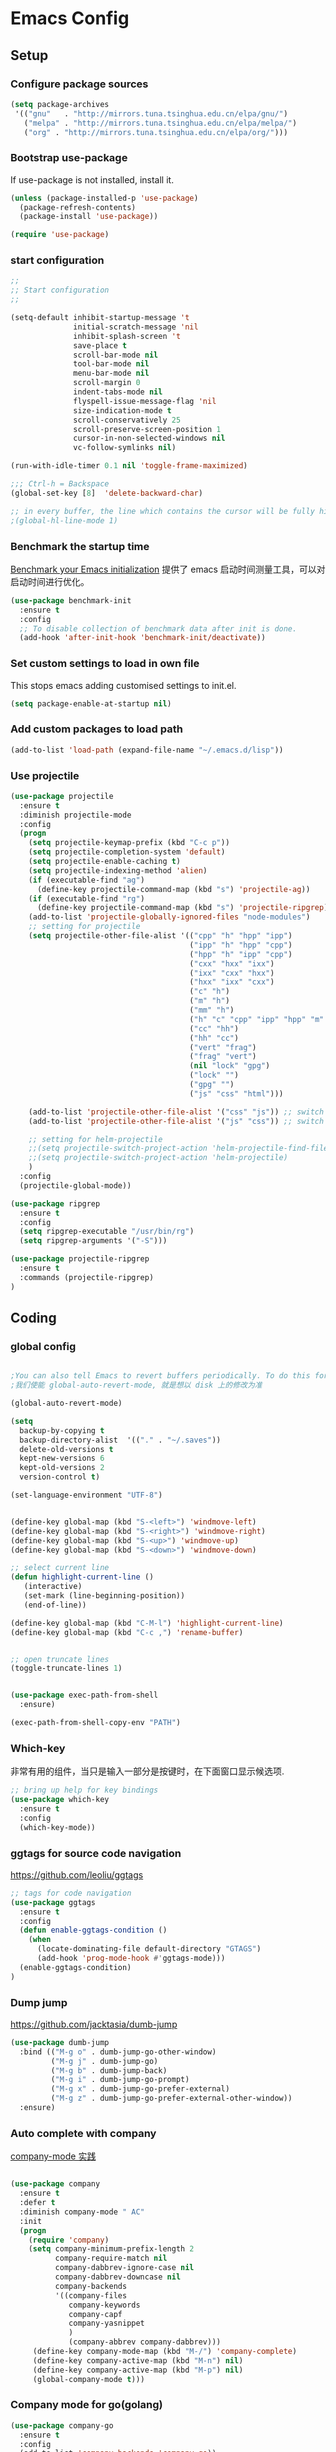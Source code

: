 :PROPERTIES:
:END:

* Emacs Config
** Setup
*** Configure package sources

#+BEGIN_SRC emacs-lisp
(setq package-archives
 '(("gnu"   . "http://mirrors.tuna.tsinghua.edu.cn/elpa/gnu/")
   ("melpa" . "http://mirrors.tuna.tsinghua.edu.cn/elpa/melpa/")
   ("org" . "http://mirrors.tuna.tsinghua.edu.cn/elpa/org/")))
#+END_SRC

*** Bootstrap use-package

If use-package is not installed, install it.

#+BEGIN_SRC emacs-lisp
(unless (package-installed-p 'use-package)
  (package-refresh-contents)
  (package-install 'use-package))

(require 'use-package)
#+END_SRC

*** start configuration
#+BEGIN_SRC emacs-lisp
;;
;; Start configuration
;;

(setq-default inhibit-startup-message 't
              initial-scratch-message 'nil
              inhibit-splash-screen 't
              save-place t
              scroll-bar-mode nil
              tool-bar-mode nil
              menu-bar-mode nil
              scroll-margin 0
              indent-tabs-mode nil
              flyspell-issue-message-flag 'nil
              size-indication-mode t
              scroll-conservatively 25
              scroll-preserve-screen-position 1
              cursor-in-non-selected-windows nil
              vc-follow-symlinks nil)

(run-with-idle-timer 0.1 nil 'toggle-frame-maximized)

;;; Ctrl-h = Backspace
(global-set-key [8]  'delete-backward-char)

;; in every buffer, the line which contains the cursor will be fully highlighted
;(global-hl-line-mode 1)
#+END_SRC


*** Benchmark the startup time
[[https://github.com/dholm/benchmark-init-el][Benchmark your Emacs initialization]] 提供了 emacs 启动时间测量工具，可以对启动时间进行优化。

#+BEGIN_SRC emacs-lisp
(use-package benchmark-init
  :ensure t
  :config
  ;; To disable collection of benchmark data after init is done.
  (add-hook 'after-init-hook 'benchmark-init/deactivate))
#+END_SRC

*** Set custom settings to load in own file

This stops emacs adding customised settings to init.el.

#+BEGIN_SRC emacs-lisp
(setq package-enable-at-startup nil)
#+END_SRC

*** Add custom packages to load path

#+BEGIN_SRC emacs-lisp
(add-to-list 'load-path (expand-file-name "~/.emacs.d/lisp"))
#+END_SRC

*** Use projectile
#+BEGIN_SRC emacs-lisp
(use-package projectile
  :ensure t
  :diminish projectile-mode
  :config
  (progn
    (setq projectile-keymap-prefix (kbd "C-c p"))
    (setq projectile-completion-system 'default)
    (setq projectile-enable-caching t)
    (setq projectile-indexing-method 'alien)
    (if (executable-find "ag")
      (define-key projectile-command-map (kbd "s") 'projectile-ag))
    (if (executable-find "rg")
      (define-key projectile-command-map (kbd "s") 'projectile-ripgrep))
    (add-to-list 'projectile-globally-ignored-files "node-modules")
    ;; setting for projectile
    (setq projectile-other-file-alist '(("cpp" "h" "hpp" "ipp")
                                        ("ipp" "h" "hpp" "cpp")
                                        ("hpp" "h" "ipp" "cpp")
                                        ("cxx" "hxx" "ixx")
                                        ("ixx" "cxx" "hxx")
                                        ("hxx" "ixx" "cxx")
                                        ("c" "h")
                                        ("m" "h")
                                        ("mm" "h")
                                        ("h" "c" "cpp" "ipp" "hpp" "m" "mm")
                                        ("cc" "hh")
                                        ("hh" "cc")
                                        ("vert" "frag")
                                        ("frag" "vert")
                                        (nil "lock" "gpg")
                                        ("lock" "")
                                        ("gpg" "")
                                        ("js" "css" "html")))

    (add-to-list 'projectile-other-file-alist '("css" "js")) ;; switch from css -> js
    (add-to-list 'projectile-other-file-alist '("js" "css")) ;; switch from js -> css

    ;; setting for helm-projectile
    ;;(setq projectile-switch-project-action 'helm-projectile-find-file)
    ;;(setq projectile-switch-project-action 'helm-projectile)
    )
  :config
  (projectile-global-mode))

(use-package ripgrep
  :ensure t
  :config
  (setq ripgrep-executable "/usr/bin/rg")
  (setq ripgrep-arguments '("-S")))

(use-package projectile-ripgrep
  :ensure t
  :commands (projectile-ripgrep)
)

#+END_SRC

** Coding
*** global config

#+BEGIN_SRC emacs-lisp

;You can also tell Emacs to revert buffers periodically. To do this for a specific buffer, enable the minor mode Auto-Revert mode by typing M-x auto-revert-mode. This automatically reverts the current buffer when its visited file changes on disk. To do the same for all file buffers, type M-x global-auto-revert-mode to enable Global Auto-Revert mode. These minor modes do not check or revert remote files, because that is usually too slow. This behavior can be changed by setting the variable auto-revert-remote-files to non-nil.
;我们使能 global-auto-revert-mode, 就是想以 disk 上的修改为准

(global-auto-revert-mode)

(setq
  backup-by-copying t
  backup-directory-alist  '(("." . "~/.saves"))
  delete-old-versions t
  kept-new-versions 6
  kept-old-versions 2
  version-control t)

(set-language-environment "UTF-8")


(define-key global-map (kbd "S-<left>") 'windmove-left)
(define-key global-map (kbd "S-<right>") 'windmove-right)
(define-key global-map (kbd "S-<up>") 'windmove-up)
(define-key global-map (kbd "S-<down>") 'windmove-down)

;; select current line
(defun highlight-current-line ()
   (interactive)
   (set-mark (line-beginning-position))
   (end-of-line))

(define-key global-map (kbd "C-M-l") 'highlight-current-line)
(define-key global-map (kbd "C-c ,") 'rename-buffer)


;; open truncate lines
(toggle-truncate-lines 1)


(use-package exec-path-from-shell
  :ensure)

(exec-path-from-shell-copy-env "PATH")

#+END_SRC

*** Which-key
非常有用的组件，当只是输入一部分是按键时，在下面窗口显示候选项.
#+BEGIN_SRC emacs-lisp
;; bring up help for key bindings
(use-package which-key
  :ensure t
  :config
  (which-key-mode))
#+END_SRC

*** ggtags for source code navigation

https://github.com/leoliu/ggtags

#+BEGIN_SRC emacs-lisp
;; tags for code navigation
(use-package ggtags
  :ensure t
  :config
  (defun enable-ggtags-condition ()
    (when
      (locate-dominating-file default-directory "GTAGS")
      (add-hook 'prog-mode-hook #'ggtags-mode)))
  (enable-ggtags-condition)
)
#+END_SRC

*** Dump jump

https://github.com/jacktasia/dumb-jump

#+BEGIN_SRC emacs-lisp
(use-package dumb-jump
  :bind (("M-g o" . dumb-jump-go-other-window)
         ("M-g j" . dumb-jump-go)
         ("M-g b" . dumb-jump-back)
         ("M-g i" . dumb-jump-go-prompt)
         ("M-g x" . dumb-jump-go-prefer-external)
         ("M-g z" . dumb-jump-go-prefer-external-other-window))
  :ensure)

#+END_SRC
*** Auto complete with company

[[https://phenix3443.github.io/notebook/emacs/company-practice.html][company-mode 实践]]


#+BEGIN_SRC emacs-lisp

(use-package company
  :ensure t
  :defer t
  :diminish company-mode " AC"
  :init
  (progn
    (require 'company)
    (setq company-minimum-prefix-length 2
          company-require-match nil
          company-dabbrev-ignore-case nil
          company-dabbrev-downcase nil
          company-backends
          '((company-files
             company-keywords
             company-capf
             company-yasnippet
             )
             (company-abbrev company-dabbrev)))
     (define-key company-mode-map (kbd "M-/") 'company-complete)
     (define-key company-active-map (kbd "M-n") nil)
     (define-key company-active-map (kbd "M-p") nil)
     (global-company-mode t)))

#+END_SRC

*** Company mode for go(golang)
#+BEGIN_SRC emacs-lisp
(use-package company-go
  :ensure t
  :config
  (add-to-list 'company-backends 'company-go))
#+END_SRC

*** Company mode for lsp

#+BEGIN_SRC emacs-lisp

(use-package company-lsp
  :after lsp-mode company
  :ensure t
  :config
  (add-hook 'java-mode-hook (lambda () (push 'company-lsp company-backends)))
  (setq company-lsp-cache-candidates t))

(use-package lsp-mode
  :ensure
  :init
  (setq lsp-inhibit-message t
     lsp-eldoc-render-all nil
     lsp-highlight-symbol-at-point nil))

(use-package lsp-ui
  :ensure
  :config
  (setq lsp-ui-sideline-enable t
        lsp-ui-sideline-show-symbol t
        lsp-ui-sideline-show-hover t
        lsp-ui-sideline-show-code-actions t
        lsp-ui-sideline-update-mode 'point))
#+END_SRC

*** flymake

#+BEGIN_SRC emacs-lisp

(use-package flymake
  :defer t
  :custom
  (flymake-proc-compilation-prevents-syntax-check nil)
  :hook
  ;; Some modes turn `flymake-mode' on by default, I have to tell these
  ;; specifically to do it:
  ((emacs-lisp-mode python-mode). flymake-mode))

#+END_SRC

*** flycheck

#+BEGIN_SRC emacs-lisp
(use-package flycheck
  :ensure t
)
#+END_SRC

*** docker
#+BEGIN_SRC emacs-lisp
(use-package dockerfile-mode
  :defer t
  :ensure t
)
#+END_SRC

*** web-mode
#+BEGIN_SRC emacs-lisp

(use-package emmet-mode
  :defer t
  :ensure t
)

(use-package nodejs-repl
  :defer t
  :ensure)

(use-package web-mode
  :defer t
  :ensure t
  :mode (("\\.jsx\\'" . web-mode)
         ("\\.vue\\'" . web-mode)
         ("\\.js\\'" . web-mode)
         ("\\.ts\\'" . web-mode)
         ("\\.css\\'" . web-mode)
         ("\\.json\\'" . web-mode)
         ("\\.html\\'" . web-mode))
  :config
    (add-hook 'web-mode-hook 'emmet-mode)
    (add-hook 'web-mode-hook 'flycheck-mode)
    (add-hook 'web-mode-hook 'company-mode)
    (add-hook 'web-mode-hook
      (lambda ()
        (progn
          (setq web-mode-script-padding 0)
          (setq web-mode-enable-current-element-highlight nil)
          (set-face-foreground 'web-mode-html-tag-bracket-face "white")
          (when (string= web-mode-content-type "jsx")
            (progn
              (setq-local emmet-expand-jsx-className? t))))))
       (define-key web-mode-map (kbd "C-j") 'emmet-expand-line)
       (define-key web-mode-map (kbd "C-c z z") 'nodejs-repl)
       (define-key web-mode-map (kbd "C-c z r") 'nodejs-repl-send-region)
       (define-key web-mode-map (kbd "C-c z l") 'nodejs-repl-send-last-sexp)
       (add-to-list 'web-mode-content-types '("html" . "\\.vue\\'"))
       (add-to-list 'web-mode-content-types '("json" . "\\.json\\'"))
       (add-to-list 'web-mode-content-types '("jsx" . ".\\.js[x]?\\'")))

     (eval-after-load 'flycheck
       '(progn
          (flycheck-add-mode 'html-tidy 'web-mode)
          (flycheck-add-mode 'css-csslint 'web-mode)))
#+END_SRC

*** whitespace-cleanup
#+BEGIN_SRC emacs-lisp
(use-package whitespace-cleanup-mode
  :ensure t
  :config
  ;(add-hook 'before-save-hook 'whitespace-cleanup))
)
#+END_SRC

*** markdown
#+BEGIN_SRC emacs-lisp
(use-package markdown-mode
  :defer t
  :ensure t
  :commands (markdown-mode gfm-mode)
  :config (define-key markdown-mode-map (kbd "C-c C-c") 'markdown-preview-mode)
  :init (setq markdown-command "multimarkdown")

  (use-package markdown-preview-mode
    :ensure t
    :defer t)
)
#+END_SRC

*** typescript

#+BEGIN_SRC emacs-lisp
;https://github.com/ananthakumaran/tide
(use-package tide
  :ensure t
  :defer t
  :config

    (defun my-ts-mode-configuration ()
      (interactive)
      (tide-setup)
      (flycheck-mode +1)
      (setq flycheck-check-syntax-automatically '(save mode-enabled))
      (eldoc-mode +1)
      (tide-hl-identifier-mode +1)
      (company-mode +1))
      ; (define-key typescript-mode-map (kbd "M-/") 'tide-jump-to-implementation)
      ;(define-key typescript-mode-map (kbd "M-?") 'tide-references))

    (add-hook 'typescript-mode 'my-ts-mode-configuration)
    ;; aligns annotation to the right hand side
    (setq company-tooltip-align-annotations t)
    ;; formats the buffer before saving
    (add-hook 'before-save-hook 'tide-format-before-save)
    (add-to-list 'auto-mode-alist '("\\.js\\'" . typescript-mode))
    (add-to-list 'auto-mode-alist '("\\.ts\\'" . typescript-mode))

    (setq tide-format-options '(:insertSpaceAfterFunctionKeywordForAnonymousFunctions t :placeOpenBraceOnNewLineForFunctions nil))
)
#+END_SRC

*** Spell check for text editor mode
#+BEGIN_SRC emacs-lisp
(set-default 'ispell-skip-html t)
(setq ispell-local-dictionary "english")
(setq-default ispell-program-name "hunspell")

(defun turn-on-flyspell ()
  "Force flyspell-mode on using a positive arg.  For use in hooks."
  (interactive)
  (flyspell-mode 1))

(autoload 'flyspell-mode "flyspell" "On-the-fly spelling checker." t)
(add-hook 'text-mode-hook 'turn-on-flyspell)
(add-hook 'TeX-mode-hook 'turn-on-flyspell)

#+END_SRC

*** init-editing-utils.el
#+BEGIN_SRC emacs-lisp

;; whitespace mode
(autoload 'whitespace-mode "whitespace" "Toggle whitespace visualization."        t)
(autoload 'whitespace-toggle-options "whitespace" "Toggle local `whitespace-mode' options." t)

;; http://www.oreillynet.com/lpt/wlg/6162
(setq x-select-enable-clipboard t)
;(setq interprogram-paste-function 'x-cut-buffer-or-selection-value)

(global-set-key "\C-w" 'clipboard-kill-region)
(global-set-key "\M-w" 'clipboard-kill-ring-save)
(global-set-key "\C-y" 'clipboard-yank)

(setq select-active-regions t) ;  active region sets primary X11 selection
(global-set-key [mouse-2] 'mouse-yank-primary)  ; make mouse middle-click only paste from primary X11 selection, not clipboard and kill ring.

;;http://superuser.com/questions/330849/can-i-tell-emacs-to-paste-middle-mouse-button-on-the-cursor-position
(setq mouse-yank-at-point t)

(defun yank-to-x-clipboard ()
  (interactive)
  (if (region-active-p)
        (progn
          (shell-command-on-region (region-beginning) (region-end) "xsel -i -b")
          (message "Yanked region to clipboard!")
          (deactivate-mark))
    (message "No region active; can't yank to clipboard!")))

#+END_SRC
*** Magit is an awesome interface to git. Summon it with `C-x g`.
#+BEGIN_SRC emacs-lisp
(use-package magit
  :defer t
  :ensure t
  :bind ("C-x g" . magit-status))
(use-package git-gutter
  :ensure t
  :config
  (global-git-gutter-mode 't)
  :diminish git-gutter-mode)
(use-package git-timemachine
  :ensure t)
#+END_SRC

*** C/C++ mode

irony 提供 company-irony 后端用于代码补全，提供 flycheck-irony 用于语法检查。具体安装方法见文档: [[https://github.com/Sarcasm/irony-mode][A C/C++ minor mode for Emacs powered by libclang]]

#+BEGIN_SRC emacs-lisp

;(use-package cmake-ide
;  :ensure t
;  :config (cmake-ide-setup))

(use-package irony
  :ensure t
  :diminish irony-mode "IR"
  :init
  (progn
    (setq c-basic-offset 4
          irony-additional-clang-options '("-std=c++11"))
    (add-hook 'c-mode-hook 'irony-mode)
    (add-hook 'c++-mode-hook 'irony-mode)
    ))

(use-package company-irony-c-headers
  :ensure t
  :after (company irony))

(use-package company-irony
  :ensure t
  :after (company irony)
  :config
  (add-hook 'c-mode-common-hook
        (lambda ()
          (add-to-list (make-local-variable 'company-backends)
               '(company-irony company-irony-c-headers)))))

(use-package flycheck-irony
  :ensure t
  :after (flycheck irony)
  :config
  (flycheck-irony-setup))

(use-package cquery
  :ensure t
  :after lsp-mode
  :config
  (setq cquery-executable "/usr/local/cquery/bin/cquery")
  (setq cquery-extra-init-params '(:index (:comments 2)
                                   :cacheFormat "msgpack"
                                   :completion (:detailedLabel t)))
  (defun enable-cquery-condition ()
    (when
      (or (locate-dominating-file default-directory "compile_commands.json")
          (locate-dominating-file default-directory ".cquery"))
    (and (file-exists-p cquery-executable))
    (lsp-cquery-enable)))
  (when (file-exists-p cquery-executable)
    (add-hook 'c++-mode-hook 'enable-cquery-condition)
    (add-hook 'c-mode-hook 'enable-cquery-condition))
)

(use-package ivy-xref
  :ensure t
  :after ivy
  :custom (xref-show-xrefs-function #'ivy-xref-show-xrefs))


(use-package clang-format
  :init
  (setq clang-format-style "Google")
  :bind
  (("C-c C-f" . clang-format-region)))

(use-package modern-cpp-font-lock
    :delight modern-c++-font-lock-mode
    :hook (c++-mode . modern-c++-font-lock-mode))

;;http://emacs-fu.blogspot.com/2008/12/quickly-switching-between-header-and.html
;;quickly switch between header and source
(add-hook 'c-mode-common-hook
  (lambda()
    (local-set-key  (kbd "C-c o") 'ff-find-other-file)))

;;; http://www.emacswiki.org/emacs/CEldocMode
;;(add-hook 'c-mode-hook 'c-turn-on-eldoc-mode)

#+END_SRC

*** Tex/LaTeX mode
#+BEGIN_SRC emacs-lisp
(use-package auctex
  :ensure t
  :mode ("\\.tex\\'" . latex-mode)
  :defer t
  :custom
   (TeX-auto-save t)
   (TeX-electric-escape nil)
   (TeX-electric-math '("\\(" . "\\)") "Smart $ behavior")
   (TeX-electric-sub-and-superscript t)
   (TeX-parse-self t)
   (reftex-plug-into-AUCTeX t)
   (TeX-source-correlate-method 'synctex)
   (TeX-source-correlate-mode t)
   (TeX-clean-confirm nil)
   ;; TeX-command-list by default contains a bunch of stuff I'll never
   ;; use. I use latexmk, xelatexmk, and View.  That's pretty much it.
   ;; Maybe one day I'll add "clean" back to the list.
   (TeX-command-list
    '(("LaTeXMK" "latexmk -synctex=1 -quiet -xelatex %s"
       TeX-run-compile nil t :help "Process file with xelatexmk")
      ("View" "%V" TeX-run-discard-or-function nil t :help "Run Viewer")))
  :hook
   (LaTeX-mode . LaTeX-math-mode)
   (LaTeX-mode . reftex-mode)
   (LaTeX-mode . TeX-PDF-mode)
   (LaTeX-mode . LaTeX-preview-setup)
   (LaTeX-mode . flyspell-mode)
  :config
  (setq-default TeX-master nil)
  (setq-default TeX-engine 'xetex)
  (setq-default TeX-command-default "LaTeXMK")
  (setq-default TeX-PDF-mode t)
  (use-package auctex-latexmk
    :ensure t
    :config
    (auctex-latexmk-setup))

  (use-package company-auctex
    :ensure t
    :requires company
    :config
    (company-auctex-init))
  )

(use-package company-math
  :ensure t
  :requires company
  :config
  (add-hook 'LaTeX-mode-hook (lambda ()
                               (set (make-local-variable 'company-backends)
                                     '(company-math-symbols-latex
                                       company-latex-commands
                                       company-math-symbols-unicode
                                       company-files
                                       company-capf
                                       company-semantic
                                       company-dabbrev
                                       ))
                               (TeX-fold-mode 1)
                               (add-hook 'find-file-hook
                                         'TeX-fold-buffer t t)))
  (add-hook 'LaTeX-mode-hook #'outline-minor-mode)
)

(use-package company-reftex
  :ensure t
  :config (add-to-list 'company-backends #'company-reftex-labels))

(use-package cdlatex
  :ensure t
  :config
  (add-hook 'org-mode-hook 'turn-on-org-cdlatex)
  (add-hook 'LaTeX-mode-hook 'turn-on-cdlatex))

#+END_SRC

*** Email for emacs
#+BEGIN_SRC emacs-lisp
;(add-to-list 'load-path "/usr/local/share/emacs/site-lisp/mu4e")
;(use-package mu4e
;  :config
;  ;; Use mu4e as default mail agent
;  (setq mail-user-agent 'mu4e-user-agent)
;  ;; Mail folder set to ~/Maildir
;(setq mu4e-maildir "~/Mail")         ; NOTE: should not be symbolic link
;;; Fetch mail by offlineimap
;;(setq mu4e-get-mail-command "offlineimap")
;;; Fetch mail in 60 sec interval
;(setq mu4e-update-interval nil)
;
;;hide the \"Indexing...\" messages
;(setq mu4e-hide-index-messages t)
;
;; process it out of mu to speed up mu4e
;(setq mu4e-index-lazy-check t)
;
;; do not show related thread mails
;(setq mu4e-headers-include-related nil)
;(setq mu4e-headers-show-threads nil)
;
;;; don't keep message buffers around
;(setq message-kill-buffer-on-exit t)
;
;;set default attachments save dir
;(setq mu4e-attachment-dir "/data/mail/attachments")
;
;;; folder for sent messages
;(setq mu4e-sent-folder   "/whaley/Sent Messages")
;;; unfinished messages
;(setq mu4e-drafts-folder "/whaley/Drafts")
;;; trashed messages
;(setq mu4e-trash-folder  "/whaley/Junk")
;;; saved messages
;(setq mu4e-trash-folder  "/whaley/Archives")
;
;(require 'mu4e-contrib)
;(setq mu4e-html2text-command 'mu4e-shr2text)
;;; try to emulate some of the eww key-bindings
;;(add-hook 'mu4e-view-mode-hook
;;          (lambda ()
;;            (local-set-key (kbd "<tab>") 'shr-next-link)
;;            (local-set-key (kbd "<backtab>") 'shr-previous-link)))
;
;;Now, when viewing such a difficult message, type aV, and
;;the message opens inside a webbrowser.
;(add-to-list 'mu4e-view-actions
;             '("ViewInBrowser" . mu4e-action-view-in-browser) t)
;
;;; whether to show images
;(setq mu4e-view-show-images nil)
;
;;whether to confirm quit
;(setq mu4e-confirm-quit nil)
;
;;cc to self by default
;(setq mu4e-compose-keep-self-cc t)
;
;;; sending mail
;(setq message-send-mail-function 'message-send-mail-with-sendmail
;      sendmail-program "/usr/sbin/sendmail"
;      user-full-name "Li Zhiguang"
;      message-sendmail-f-is-evil 't)
;
;(require 'org-mu4e)
;
;(define-key mu4e-headers-mode-map (kbd "C-c c") 'org-mu4e-store-and-capture)
;(define-key mu4e-view-mode-map    (kbd "C-c c") 'org-mu4e-store-and-capture)
;(define-key mu4e-headers-mode-map (kbd "<tab>") 'mu4e-headers-next-unread)
;(define-key mu4e-view-mode-map (kbd "<tab>") 'mu4e-view-headers-next-unread)
;
;(setq mu4e-headers-date-format "%d-%m-%Y %H:%M")
;(setq mu4e-headers-fields
;    '( (:date          .  18)    ;; alternatively, use :human-date
;       (:flags         .   4)
;       (:from-or-to    .  16)
;       (:subject       .  nil))) ;; alternatively, use :thread-subject
;
;(setq mu4e-maildir-shortcuts
;      '( ("/whaley/INBOX"               . ?i)
;         ("/whaley/Sent Messages"   . ?s)
;         ("/whaley/bugzilla"   . ?b)
;         ("/whaley/Junk"       . ?t)))
;
;(setq mu4e-headers-actions
;  '( ("capture message"  . mu4e-action-capture-message)
;     ("show this thread" . mu4e-action-show-thread)))
;
;
;;; 1) messages to me@foo.example.com should be replied with From:me@foo.example.com
;;; 2) messages to me@bar.example.com should be replied with From:me@bar.example.com
;;; 3) all other mail should use From:me@cuux.example.com
;(add-hook 'mu4e-compose-pre-hook
;  (defun my-set-from-address ()
;    "Set the From address based on the To address of the original."
;    (let ((msg mu4e-compose-parent-message)) ;; msg is shorter...
;      (when msg
;        (setq user-mail-address
;          (cond
;            ((mu4e-message-contact-field-matches msg :to "li.zhiguang@whaley.cn")
;              "li.zhiguang@whaley.cn")
;            ((mu4e-message-contact-field-matches msg :to "muzili@gmail.com")
;              "muzili@gmail.com")
;            (t "li.zhiguang@whaley.cn")))))))
;
;(add-hook 'mu4e-compose-mode-hook
;  (defun my-add-bcc ()
;    "Add a Bcc: header."
;    (save-excursion (message-add-header "Bcc: li.zhiguang@whaley.cn\n"))))
;
;;; always show mail adress
;(setq mu4e-view-show-addresses t)
;
;;Maximum number of results to show; this affects performance
;;quite a bit
;(setq mu4e-headers-results-limit 2000)
;; do not ask when save attachments
;(setq mu4e-save-multiple-attachments-without-asking t)
;(setq mu4e-bookmarks
;      '(
;        ("maildir:/whaley/INBOX"                             "[Whaley] All"            ?a)
;        ("flag:unread from:bugzilla"                         "[Whaley] Unread bugs"    ?b)
;        ("flag:unread from:gerrit"                           "[Whaley] Unread CLs"     ?g)
;        ("flag:unread from:jenkins@whaley.cn subject:Failed" "[Whaley] Unread failed built"     ?j)
;        ("flag:unread AND maildir:/whaley/INBOX"             "[Whaley] Unread Inbox"   ?u)
;        ("date:24h..now AND maildir:/whaley/INBOX"         "Today's messages"        ?t)
;        ("date:7d..now AND maildir:/whaley/INBOX"            "Last 7 days"             ?w)
;        ("date:30d..now AND maildir:/whaley/INBOX"           "Last 30 days"            ?m)
;        ("mime:image/* AND maildir:/whaley/INBOX"            "Messages with images"    ?p)
;        ("flag:attach AND maildir:/whaley/INBOX"             "Message with attachment" ?A)
;        ("date:1m..now AND mime:text/calendar"               "Calendar in 1 month"     ?c)
;        ))
;
;; message mode hooks
;(add-hook 'message-mode-hook 'orgstruct++-mode 'append)
;(add-hook 'message-mode-hook 'turn-on-auto-fill 'append)
;;(add-hook 'message-mode-hook 'bbdb-define-all-aliases 'append)
;(add-hook 'message-mode-hook 'orgtbl-mode 'append)
;(add-hook 'message-mode-hook 'turn-on-flyspell 'append)
;(add-hook 'message-mode-hook
;          '(lambda () (setq fill-column 72))
;          'append)
;)
;
;;; use helm-mu for search email and contacts etc.
;;(use-package helm-mu
;;  :ensure t
;;  :config
;;  (setq helm-mu-default-search-string "(maildir:/INBOX OR maildir:/Sent)")
;;  (define-key mu4e-main-mode-map "s" 'helm-mu)
;;  (define-key mu4e-headers-mode-map "s" 'helm-mu)
;;  (define-key mu4e-view-mode-map "s" 'helm-mu))
#+END_SRC

*** ivy

ivy 能够补全emacs的很多东西，如命令等。 需要 ivy swiper counsel 插件共同工作, 见[[https://github.com/abo-abo/swiper][Ivy - a generic completion frontend for Emacs]].

#+BEGIN_SRC emacs-lisp

(use-package ivy
  :ensure t
  :diminish ivy-mode
  :config
  (progn
    (setq-default ivy-use-virtual-buffers t)
    (setq enable-recursive-minibuffers t)
    (ivy-mode t)
    ))

(use-package swiper
  :ensure t
  :after ivy
  :bind ("C-s" . swiper)
  :config
  (progn
    ;;https://www.emacswiki.org/emacs/SearchAtPoint
    (define-key swiper-map (kbd "M-.")
      (lambda () (interactive) (insert (format "\\<%s\\>" (with-ivy-window (thing-at-point 'symbol))))))
  ))

(use-package counsel
  :ensure t
  :bind (("M-x" . counsel-M-x)
     ("C-x C-f" . counsel-find-file))
  :init
)
#+END_SRC

*** hungry-delete

一次删除连续的空格, 不用按多次删除键

#+BEGIN_SRC emacs-lisp
(use-package hungry-delete
  :ensure t
  :diminish hungry-delete-mode
  :config
  (global-hungry-delete-mode t)
)
#+END_SRC
*** Smart parents

输入括号，引号成对出现, 具体见 [[https://github.com/lujun9972/emacs-document/blob/master/emacs-common/Smartparens%25E7%2594%25A8%25E6%25B3%2595%25E8%25AF%25A6%25E8%25A7%25A3.org][Smartparens用法详解]]

#+BEGIN_SRC emacs-lisp
(use-package smartparens
  :defer t
  :config
  (progn
    (show-paren-mode t)
    (smartparens-global-mode t)
    ;; emacs-lisp-mode 中单引号不要成对显示
    (sp-local-pair 'emacs-lisp-mode "'" nil :actions nil)
    (setq show-paren-delay 0.1)
    ;; 高亮光标层次的括号
    (define-advice show-paren-function (:around (fn) fix-show-paren-function)
      "Highlight enclosing parens"
      (cond ((looking-at-p "\\s(") (funcall fn))
        (t (save-excursion
         (ignore-errors (backward-up-list))
         (funcall fn)))))
    ))
#+END_SRC

*** rainbow-delimiters
不同层次的括号显示不同的颜色

#+BEGIN_SRC emacs-lisp
(use-package rainbow-delimiters
  :ensure t
  :config
  (add-hook 'prog-mode-hook #'rainbow-delimiters-mode))

#+END_SRC
*** Go(golang) language config

#+BEGIN_SRC emacs-lisp

;(with-eval-after-load 'lsp-mode
;(require 'lsp-flycheck))

(use-package go-mode
  :config (progn
            (add-hook 'before-save-hook 'gofmt-before-save)
            (add-hook 'go-mode-hook
                      (lambda ()
                        (local-set-key (kbd "C-c C-k") 'godoc)
                        (local-set-key (kbd "C-c C-f") 'gofmt)
                        (local-set-key (kbd "C-c C-g") 'go-goto-imports)
                        (local-set-key (kbd "C-c C-r") 'go-remove-unused-imports)
                        (local-set-key (kbd "M-.") 'xref-find-definitions)
                        (lsp-mode)
                        (set (make-local-variable 'company-backends) '(company-go))
                        (company-mode)
                        (flycheck-mode t))))
    (use-package go-eldoc
      :ensure t
      :config
      (add-hook 'go-mode-hook 'go-eldoc-setup))

    (use-package godoctor
      :ensure t)

    (use-package go-guru
      :ensure t))

(lsp-define-stdio-client lsp-go "go" #'(lambda () default-directory)
                         '("go-langserver" "-mode=stdio")
                         :ignore-regexps
                         '("^langserver-go: reading on stdin, writing on stdout$"))

#+END_SRC
*** Java language support
#+BEGIN_SRC emacs-lisp

;(use-package lsp-java
;  :ensure t
;  :requires (lsp-ui-flycheck lsp-ui-sideline)
;  :config
;  (add-hook 'java-mode-hook  'lsp-java-enable)
;  (add-hook 'java-mode-hook  'flycheck-mode)
;  (add-hook 'java-mode-hook  'company-mode)
;  (add-hook 'java-mode-hook  (lambda () (lsp-ui-flycheck-enable t)))
;  (add-hook 'java-mode-hook  'lsp-ui-sideline-mode)
;  (setq lsp-java--workspace-folders (list "~/zhijia")))
;
#+END_SRC

*** Rust lang support
#+BEGIN_SRC emacs-lisp
(use-package rust-mode
  :ensure t
  :init
  (setq rust-format-on-save t)
  :mode "\\.rs\\'"
  :config
)
(use-package lsp-rust
  :ensure
  :init
  (add-hook 'rust-mode-hook #'lsp-rust-enable)
  :after lsp-mode)
#+END_SRC
*** Python mode
#+BEGIN_SRC emacs-lisp
(use-package anaconda-mode
  :ensure t
  :diminish (anaconda-mode . "")
  :config
  (progn
    (add-hook 'python-mode-hook 'anaconda-mode)
    (add-hook 'python-mode-hook 'eldoc-mode))
  (use-package company-anaconda
    :ensure t
    :config
    (add-to-list 'company-backends 'company-anaconda))
)

#+END_SRC

** Org
*** init-org.el
#+BEGIN_SRC emacs-lisp
;(add-to-list 'auto-mode-alist '("\\.\\(org\\|org_archive\\)$" . org-mode))
;(require 'org)
;;;
;;; Standard key bindings
;(global-set-key "\C-cl" 'org-store-link)
;(global-set-key "\C-ca" 'org-agenda)
;(global-set-key "\C-cb" 'org-iswitchb)
;
;;; The following setting is different from the document so that you
;;; can override the document org-agenda-files by setting your
;;; org-agenda-files in the variable org-user-agenda-files
;;;
;(if (boundp 'org-user-agenda-files)
;    (setq org-agenda-files org-user-agenda-files)
;  (setq org-agenda-files (quote ("~/Orgnote"))))
;
;
;;; Custom Key Bindings
;(global-set-key (kbd "<f12>") 'org-agenda)
;(global-set-key (kbd "<f5>") 'bh/org-todo)
;(global-set-key (kbd "<S-f5>") 'bh/widen)
;(global-set-key (kbd "<f7>") 'bh/set-truncate-lines)
;(global-set-key (kbd "<f8>") 'org-cycle-agenda-files)
;(global-set-key (kbd "<f9> <f9>") 'bh/show-org-agenda)
;(global-set-key (kbd "<f9> c") 'calendar)
;(global-set-key (kbd "<f9> f") 'boxquote-insert-file)
;(global-set-key (kbd "<f9> h") 'bh/hide-other)
;(global-set-key (kbd "<f9> n") 'bh/toggle-next-task-display)
;
;(global-set-key (kbd "<f9> I") 'bh/punch-in)
;(global-set-key (kbd "<f9> O") 'bh/punch-out)
;
;(global-set-key (kbd "<f9> o") 'bh/make-org-scratch)
;
;(global-set-key (kbd "<f9> r") 'boxquote-region)
;(global-set-key (kbd "<f9> s") 'bh/switch-to-scratch)
;
;(global-set-key (kbd "<f9> t") 'bh/insert-inactive-timestamp)
;(global-set-key (kbd "<f9> T") 'bh/toggle-insert-inactive-timestamp)
;
;(global-set-key (kbd "<f9> v") 'visible-mode)
;(global-set-key (kbd "<f9> l") 'org-toggle-link-display)
;(global-set-key (kbd "<f9> SPC") 'bh/clock-in-last-task)
;(global-set-key (kbd "C-<f9>") 'previous-buffer)
;(global-set-key (kbd "M-<f9>") 'org-toggle-inline-images)
;(global-set-key (kbd "C-x n r") 'narrow-to-region)
;(global-set-key (kbd "C-<f10>") 'next-buffer)
;(global-set-key (kbd "<f11>") 'org-clock-goto)
;(global-set-key (kbd "C-<f11>") 'org-clock-in)
;(global-set-key (kbd "C-s-<f12>") 'bh/save-then-publish)
;(global-set-key (kbd "C-c c") 'org-capture)
;
;(defun bh/hide-other ()
;  (interactive)
;  (save-excursion
;    (org-back-to-heading 'invisible-ok)
;    (hide-other)
;    (org-cycle)
;    (org-cycle)
;    (org-cycle)))
;
;(defun bh/set-truncate-lines ()
;  "Toggle value of truncate-lines and refresh window display."
;  (interactive)
;  (setq truncate-lines (not truncate-lines))
;  ;; now refresh window display (an idiom from simple.el):
;  (save-excursion
;    (set-window-start (selected-window)
;                      (window-start (selected-window)))))
;
;(defun bh/switch-to-scratch ()
;  (interactive)
;  (switch-to-buffer "*scratch*"))
;
;(setq org-todo-keywords
;      (quote ((sequence "TODO(t)" "NEXT(n)" "|" "DONE(d)")
;              (sequence "WAITING(w@/!)" "HOLD(h@/!)" "|" "CANCELLED(c@/!)" "PHONE" "MEETING"))))
;
;(setq org-todo-keyword-faces
;      (quote (("TODO" :foreground "red" :weight bold)
;              ("NEXT" :foreground "blue" :weight bold)
;              ("DONE" :foreground "forest green" :weight bold)
;              ("WAITING" :foreground "orange" :weight bold)
;              ("HOLD" :foreground "magenta" :weight bold)
;              ("CANCELLED" :foreground "forest green" :weight bold)
;              ("MEETING" :foreground "forest green" :weight bold)
;              ("PHONE" :foreground "forest green" :weight bold))))
;
;(setq org-use-fast-todo-selection t)
;
;(setq org-treat-S-cursor-todo-selection-as-state-change nil)
;
;(setq org-todo-state-tags-triggers
;      (quote (("CANCELLED" ("CANCELLED" . t))
;              ("WAITING" ("WAITING" . t))
;              ("HOLD" ("WAITING") ("HOLD" . t))
;              (done ("WAITING") ("HOLD"))
;              ("TODO" ("WAITING") ("CANCELLED") ("HOLD"))
;              ("NEXT" ("WAITING") ("CANCELLED") ("HOLD"))
;              ("DONE" ("WAITING") ("CANCELLED") ("HOLD")))))
;
;(setq org-directory "~/Orgnote")
;(setq org-default-notes-file (concat org-directory "/capture.org"))
;(global-set-key (kbd "C-c c") 'org-capture)
;
;;; Capture templates for: TODO tasks, Notes, appointments, phone calls, meetings, and org-protocol
;
;;; To define special keys to capture to a particular template without going through the interactive template selection
;(define-key global-map "\C-cx"
;  (lambda () (interactive) (org-capture nil "x")))
;
;;; Remove empty LOGBOOK drawers on clock out
;(defun bh/remove-empty-drawer-on-clock-out ()
;  (interactive)
;  (save-excursion
;    (beginning-of-line 0)
;    (org-remove-empty-drawer-at (point))))
;
;(add-hook 'org-clock-out-hook 'bh/remove-empty-drawer-on-clock-out 'append)
;
;; Targets include this file and any file contributing to the agenda - up to 9 levels deep
;(setq org-refile-targets (quote ((nil :maxlevel . 9)
;                                 (org-agenda-files :maxlevel . 9))))
;
;; Use full outline paths for refile targets - we file directly with IDO
;(setq org-refile-use-outline-path t)
;
;; Targets complete directly with IDO
;(setq org-outline-path-complete-in-steps nil)
;
;; Allow refile to create parent tasks with confirmation
;(setq org-refile-allow-creating-parent-nodes (quote confirm))
;
;; Use IDO for both buffer and file completion and ido-everywhere to t
;(setq org-completion-use-ido t)
;(setq ido-everywhere t)
;(setq ido-max-directory-size 100000)
;(ido-mode (quote both))
;; Use the current window when visiting files and buffers with ido
;(setq ido-default-file-method 'selected-window)
;(setq ido-default-buffer-method 'selected-window)
;; Use the current window for indirect buffer display
;(setq org-indirect-buffer-display 'current-window)
;
;;;;; Refile settings
;; Exclude DONE state tasks from refile targets
;(defun bh/verify-refile-target ()
;  "Exclude todo keywords with a done state from refile targets"
;  (not (member (nth 2 (org-heading-components)) org-done-keywords)))
;
;(setq org-refile-target-verify-function 'bh/verify-refile-target)
;
;;; Do not dim blocked tasks
;(setq org-agenda-dim-blocked-tasks nil)
;
;;; Compact the block agenda view
;(setq org-agenda-compact-blocks t)
;
;;; Custom agenda command definitions
;(setq org-agenda-custom-commands
;      (quote (("N" "Notes" tags "NOTE"
;               ((org-agenda-overriding-header "Notes")
;                (org-tags-match-list-sublevels t)))
;              ("h" "Habits" tags-todo "STYLE=\"habit\""
;               ((org-agenda-overriding-header "Habits")
;                (org-agenda-sorting-strategy
;                 '(todo-state-down effort-up category-keep))))
;              (" " "Agenda"
;               ((agenda "" nil)
;                (tags "REFILE"
;                      ((org-agenda-overriding-header "Tasks to Refile")
;                       (org-tags-match-list-sublevels nil)))
;                (tags-todo "-CANCELLED/!"
;                           ((org-agenda-overriding-header "Stuck Projects")
;                            (org-agenda-skip-function 'bh/skip-non-stuck-projects)
;                            (org-agenda-sorting-strategy
;                             '(category-keep))))
;                (tags-todo "-HOLD-CANCELLED/!"
;                           ((org-agenda-overriding-header "Projects")
;                            (org-agenda-skip-function 'bh/skip-non-projects)
;                            (org-tags-match-list-sublevels 'indented)
;                            (org-agenda-sorting-strategy
;                             '(category-keep))))
;                (tags-todo "-CANCELLED/!NEXT"
;                           ((org-agenda-overriding-header (concat "Project Next Tasks"
;                                                                  (if bh/hide-scheduled-and-waiting-next-tasks
;                                                                      ""
;                                                                    " (including WAITING and SCHEDULED tasks)")))
;                            (org-agenda-skip-function 'bh/skip-projects-and-habits-and-single-tasks)
;                            (org-tags-match-list-sublevels t)
;                            (org-agenda-todo-ignore-scheduled bh/hide-scheduled-and-waiting-next-tasks)
;                            (org-agenda-todo-ignore-deadlines bh/hide-scheduled-and-waiting-next-tasks)
;                            (org-agenda-todo-ignore-with-date bh/hide-scheduled-and-waiting-next-tasks)
;                            (org-agenda-sorting-strategy
;                             '(todo-state-down effort-up category-keep))))
;                (tags-todo "-REFILE-CANCELLED-WAITING-HOLD/!"
;                           ((org-agenda-overriding-header (concat "Project Subtasks"
;                                                                  (if bh/hide-scheduled-and-waiting-next-tasks
;                                                                      ""
;                                                                    " (including WAITING and SCHEDULED tasks)")))
;                            (org-agenda-skip-function 'bh/skip-non-project-tasks)
;                            (org-agenda-todo-ignore-scheduled bh/hide-scheduled-and-waiting-next-tasks)
;                            (org-agenda-todo-ignore-deadlines bh/hide-scheduled-and-waiting-next-tasks)
;                            (org-agenda-todo-ignore-with-date bh/hide-scheduled-and-waiting-next-tasks)
;                            (org-agenda-sorting-strategy
;                             '(category-keep))))
;                (tags-todo "-REFILE-CANCELLED-WAITING-HOLD/!"
;                           ((org-agenda-overriding-header (concat "Standalone Tasks"
;                                                                  (if bh/hide-scheduled-and-waiting-next-tasks
;                                                                      ""
;                                                                    " (including WAITING and SCHEDULED tasks)")))
;                            (org-agenda-skip-function 'bh/skip-project-tasks)
;                            (org-agenda-todo-ignore-scheduled bh/hide-scheduled-and-waiting-next-tasks)
;                            (org-agenda-todo-ignore-deadlines bh/hide-scheduled-and-waiting-next-tasks)
;                            (org-agenda-todo-ignore-with-date bh/hide-scheduled-and-waiting-next-tasks)
;                            (org-agenda-sorting-strategy
;                             '(category-keep))))
;                (tags-todo "-CANCELLED+WAITING|HOLD/!"
;                           ((org-agenda-overriding-header (concat "Waiting and Postponed Tasks"
;                                                                  (if bh/hide-scheduled-and-waiting-next-tasks
;                                                                      ""
;                                                                    " (including WAITING and SCHEDULED tasks)")))
;                            (org-agenda-skip-function 'bh/skip-non-tasks)
;                            (org-tags-match-list-sublevels nil)
;                            (org-agenda-todo-ignore-scheduled bh/hide-scheduled-and-waiting-next-tasks)
;                            (org-agenda-todo-ignore-deadlines bh/hide-scheduled-and-waiting-next-tasks)))
;                (tags "-REFILE/"
;                      ((org-agenda-overriding-header "Tasks to Archive")
;                       (org-agenda-skip-function 'bh/skip-non-archivable-tasks)
;                       (org-tags-match-list-sublevels nil))))
;               nil))))
;
;(defun bh/org-auto-exclude-function (tag)
;  "Automatic task exclusion in the agenda with / RET"
;  (and (cond
;        ((string= tag "hold")
;         t)
;        ((string= tag "farm")
;         t))
;       (concat "-" tag)))
;
;(setq org-agenda-auto-exclude-function 'bh/org-auto-exclude-function)
;
;;;
;;; Resume clocking task when emacs is restarted
;(org-clock-persistence-insinuate)
;;;
;;; Show lot of clocking history so it's easy to pick items off the C-F11 list
;(setq org-clock-history-length 23)
;;; Resume clocking task on clock-in if the clock is open
;(setq org-clock-in-resume t)
;;; Change tasks to NEXT when clocking in
;(setq org-clock-in-switch-to-state 'bh/clock-in-to-next)
;;; Separate drawers for clocking and logs
;(setq org-drawers (quote ("PROPERTIES" "LOGBOOK")))
;;; Save clock data and state changes and notes in the LOGBOOK drawer
;(setq org-clock-into-drawer t)
;;; Sometimes I change tasks I'm clocking quickly - this removes clocked tasks with 0:00 duration
;(setq org-clock-out-remove-zero-time-clocks t)
;;; Clock out when moving task to a done state
;(setq org-clock-out-when-done t)
;;; Save the running clock and all clock history when exiting Emacs, load it on startup
;(setq org-clock-persist t)
;;; Do not prompt to resume an active clock
;(setq org-clock-persist-query-resume nil)
;;; Enable auto clock resolution for finding open clocks
;(setq org-clock-auto-clock-resolution (quote when-no-clock-is-running))
;;; Include current clocking task in clock reports
;(setq org-clock-report-include-clocking-task t)
;
;(setq bh/keep-clock-running nil)
;
;(defun bh/clock-in-to-next (kw)
;  "Switch a task from TODO to NEXT when clocking in.
;Skips capture tasks, projects, and subprojects.
;Switch projects and subprojects from NEXT back to TODO"
;  (when (not (and (boundp 'org-capture-mode) org-capture-mode))
;    (cond
;     ((and (member (org-get-todo-state) (list "TODO"))
;           (bh/is-task-p))
;      "NEXT")
;     ((and (member (org-get-todo-state) (list "NEXT"))
;           (bh/is-project-p))
;      "TODO"))))
;
;(defun bh/find-project-task ()
;  "Move point to the parent (project) task if any"
;  (save-restriction
;    (widen)
;    (let ((parent-task (save-excursion (org-back-to-heading 'invisible-ok) (point))))
;      (while (org-up-heading-safe)
;        (when (member (nth 2 (org-heading-components)) org-todo-keywords-1)
;          (setq parent-task (point))))
;      (goto-char parent-task)
;      parent-task)))
;
;(defun bh/punch-in (arg)
;  "Start continuous clocking and set the default task to the
;selected task.  If no task is selected set the Organization task
;as the default task."
;  (interactive "p")
;  (setq bh/keep-clock-running t)
;  (if (equal major-mode 'org-agenda-mode)
;      ;;
;      ;; We're in the agenda
;      ;;
;      (let* ((marker (org-get-at-bol 'org-hd-marker))
;             (tags (org-with-point-at marker (org-get-tags-at))))
;        (if (and (eq arg 4) tags)
;            (org-agenda-clock-in '(16))
;          (bh/clock-in-organization-task-as-default)))
;    ;;
;    ;; We are not in the agenda
;    ;;
;    (save-restriction
;      (widen)
;      ; Find the tags on the current task
;      (if (and (equal major-mode 'org-mode) (not (org-before-first-heading-p)) (eq arg 4))
;          (org-clock-in '(16))
;        (bh/clock-in-organization-task-as-default)))))
;
;(defun bh/punch-out ()
;  (interactive)
;  (setq bh/keep-clock-running nil)
;  (when (org-clock-is-active)
;    (org-clock-out))
;  (org-agenda-remove-restriction-lock))
;
;(defun bh/clock-in-default-task ()
;  (save-excursion
;    (org-with-point-at org-clock-default-task
;      (org-clock-in))))
;
;(defun bh/clock-in-parent-task ()
;  "Move point to the parent (project) task if any and clock in"
;  (let ((parent-task))
;    (save-excursion
;      (save-restriction
;        (widen)
;        (while (and (not parent-task) (org-up-heading-safe))
;          (when (member (nth 2 (org-heading-components)) org-todo-keywords-1)
;            (setq parent-task (point))))
;        (if parent-task
;            (org-with-point-at parent-task
;              (org-clock-in))
;          (when bh/keep-clock-running
;            (bh/clock-in-default-task)))))))
;
;(defvar bh/organization-task-id "eb155a82-92b2-4f25-a3c6-0304591af2f9")
;
;(defun bh/clock-in-organization-task-as-default ()
;  (interactive)
;  (org-with-point-at (org-id-find bh/organization-task-id 'marker)
;    (org-clock-in '(16))))
;
;(defun bh/clock-out-maybe ()
;  (when (and bh/keep-clock-running
;             (not org-clock-clocking-in)
;             (marker-buffer org-clock-default-task)
;             (not org-clock-resolving-clocks-due-to-idleness))
;    (bh/clock-in-parent-task)))
;
;(add-hook 'org-clock-out-hook 'bh/clock-out-maybe 'append)
;
;(require 'org-id)
;(defun bh/clock-in-task-by-id (id)
;  "Clock in a task by id"
;  (org-with-point-at (org-id-find id 'marker)
;    (org-clock-in nil)))
;
;(defun bh/clock-in-last-task (arg)
;  "Clock in the interrupted task if there is one
;Skip the default task and get the next one.
;A prefix arg forces clock in of the default task."
;  (interactive "p")
;  (let ((clock-in-to-task
;         (cond
;          ((eq arg 4) org-clock-default-task)
;          ((and (org-clock-is-active)
;                (equal org-clock-default-task (cadr org-clock-history)))
;           (caddr org-clock-history))
;          ((org-clock-is-active) (cadr org-clock-history))
;          ((equal org-clock-default-task (car org-clock-history)) (cadr org-clock-history))
;          (t (car org-clock-history)))))
;    (widen)
;    (org-with-point-at clock-in-to-task
;      (org-clock-in nil))))
;
;(setq org-time-stamp-rounding-minutes (quote (1 1)))
;
;(setq org-agenda-clock-consistency-checks
;      (quote (:max-duration "4:00"
;              :min-duration 0
;              :max-gap 0
;              :gap-ok-around ("4:00"))))
;
;;; Sometimes I change tasks I'm clocking quickly - this removes clocked tasks with 0:00 duration
;(setq org-clock-out-remove-zero-time-clocks t)
;
;;; Agenda clock report parameters
;(setq org-agenda-clockreport-parameter-plist
;      (quote (:link t :maxlevel 5 :fileskip0 t :compact t :narrow 80)))
;
;; Set default column view headings: Task Effort Clock_Summary
;(setq org-columns-default-format "%80ITEM(Task) %10Effort(Effort){:} %10CLOCKSUM")
;
;; global Effort estimate values
;; global STYLE property values for completion
;(setq org-global-properties (quote (("Effort_ALL" . "0:15 0:30 0:45 1:00 2:00 3:00 4:00 5:00 6:00 0:00")
;                                    ("STYLE_ALL" . "habit"))))
;
;;; Agenda log mode items to display (closed and state changes by default)
;(setq org-agenda-log-mode-items (quote (closed state)))
;
;; Tags with fast selection keys
;(setq org-tag-alist (quote ((:startgroup)
;                            ("@errand" . ?e)
;                            ("@office" . ?o)
;                            ("@home" . ?H)
;                            ("@farm" . ?f)
;                            (:endgroup)
;                            ("WAITING" . ?w)
;                            ("HOLD" . ?h)
;                            ("PERSONAL" . ?P)
;                            ("WORK" . ?W)
;                            ("FARM" . ?F)
;                            ("ORG" . ?O)
;                            ("NORANG" . ?N)
;                            ("crypt" . ?E)
;                            ("NOTE" . ?n)
;                            ("CANCELLED" . ?c)
;                            ("FLAGGED" . ??))))
;
;; Allow setting single tags without the menu
;(setq org-fast-tag-selection-single-key (quote expert))
;
;; For tag searches ignore tasks with scheduled and deadline dates
;(setq org-agenda-tags-todo-honor-ignore-options t)
;
;(setq org-agenda-span 'day)
;
;(setq org-stuck-projects (quote ("" nil nil "")))
;
;(defun bh/is-project-p ()
;  "Any task with a todo keyword subtask"
;  (save-restriction
;    (widen)
;    (let ((has-subtask)
;          (subtree-end (save-excursion (org-end-of-subtree t)))
;          (is-a-task (member (nth 2 (org-heading-components)) org-todo-keywords-1)))
;      (save-excursion
;        (forward-line 1)
;        (while (and (not has-subtask)
;                    (< (point) subtree-end)
;                    (re-search-forward "^\*+ " subtree-end t))
;          (when (member (org-get-todo-state) org-todo-keywords-1)
;            (setq has-subtask t))))
;      (and is-a-task has-subtask))))
;
;(defun bh/is-project-subtree-p ()
;  "Any task with a todo keyword that is in a project subtree.
;Callers of this function already widen the buffer view."
;  (let ((task (save-excursion (org-back-to-heading 'invisible-ok)
;                              (point))))
;    (save-excursion
;      (bh/find-project-task)
;      (if (equal (point) task)
;          nil
;        t))))
;
;(defun bh/is-task-p ()
;  "Any task with a todo keyword and no subtask"
;  (save-restriction
;    (widen)
;    (let ((has-subtask)
;          (subtree-end (save-excursion (org-end-of-subtree t)))
;          (is-a-task (member (nth 2 (org-heading-components)) org-todo-keywords-1)))
;      (save-excursion
;        (forward-line 1)
;        (while (and (not has-subtask)
;                    (< (point) subtree-end)
;                    (re-search-forward "^\*+ " subtree-end t))
;          (when (member (org-get-todo-state) org-todo-keywords-1)
;            (setq has-subtask t))))
;      (and is-a-task (not has-subtask)))))
;
;(defun bh/is-subproject-p ()
;  "Any task which is a subtask of another project"
;  (let ((is-subproject)
;        (is-a-task (member (nth 2 (org-heading-components)) org-todo-keywords-1)))
;    (save-excursion
;      (while (and (not is-subproject) (org-up-heading-safe))
;        (when (member (nth 2 (org-heading-components)) org-todo-keywords-1)
;          (setq is-subproject t))))
;    (and is-a-task is-subproject)))
;
;(defun bh/list-sublevels-for-projects-indented ()
;  "Set org-tags-match-list-sublevels so when restricted to a subtree we list all subtasks.
;  This is normally used by skipping functions where this variable is already local to the agenda."
;  (if (marker-buffer org-agenda-restrict-begin)
;      (setq org-tags-match-list-sublevels 'indented)
;    (setq org-tags-match-list-sublevels nil))
;  nil)
;
;(defun bh/list-sublevels-for-projects ()
;  "Set org-tags-match-list-sublevels so when restricted to a subtree we list all subtasks.
;  This is normally used by skipping functions where this variable is already local to the agenda."
;  (if (marker-buffer org-agenda-restrict-begin)
;      (setq org-tags-match-list-sublevels t)
;    (setq org-tags-match-list-sublevels nil))
;  nil)
;
;(defvar bh/hide-scheduled-and-waiting-next-tasks t)
;
;(defun bh/toggle-next-task-display ()
;  (interactive)
;  (setq bh/hide-scheduled-and-waiting-next-tasks (not bh/hide-scheduled-and-waiting-next-tasks))
;  (when  (equal major-mode 'org-agenda-mode)
;    (org-agenda-redo))
;  (message "%s WAITING and SCHEDULED NEXT Tasks" (if bh/hide-scheduled-and-waiting-next-tasks "Hide" "Show")))
;
;(defun bh/skip-stuck-projects ()
;  "Skip trees that are not stuck projects"
;  (save-restriction
;    (widen)
;    (let ((next-headline (save-excursion (or (outline-next-heading) (point-max)))))
;      (if (bh/is-project-p)
;          (let* ((subtree-end (save-excursion (org-end-of-subtree t)))
;                 (has-next ))
;            (save-excursion
;              (forward-line 1)
;              (while (and (not has-next) (< (point) subtree-end) (re-search-forward "^\\*+ NEXT " subtree-end t))
;                (unless (member "WAITING" (org-get-tags-at))
;                  (setq has-next t))))
;            (if has-next
;                nil
;              next-headline)) ; a stuck project, has subtasks but no next task
;        nil))))
;
;(defun bh/skip-non-stuck-projects ()
;  "Skip trees that are not stuck projects"
;  ;; (bh/list-sublevels-for-projects-indented)
;  (save-restriction
;    (widen)
;    (let ((next-headline (save-excursion (or (outline-next-heading) (point-max)))))
;      (if (bh/is-project-p)
;          (let* ((subtree-end (save-excursion (org-end-of-subtree t)))
;                 (has-next ))
;            (save-excursion
;              (forward-line 1)
;              (while (and (not has-next) (< (point) subtree-end) (re-search-forward "^\\*+ NEXT " subtree-end t))
;                (unless (member "WAITING" (org-get-tags-at))
;                  (setq has-next t))))
;            (if has-next
;                next-headline
;              nil)) ; a stuck project, has subtasks but no next task
;        next-headline))))
;
;(defun bh/skip-non-projects ()
;  "Skip trees that are not projects"
;  ;; (bh/list-sublevels-for-projects-indented)
;  (if (save-excursion (bh/skip-non-stuck-projects))
;      (save-restriction
;        (widen)
;        (let ((subtree-end (save-excursion (org-end-of-subtree t))))
;          (cond
;           ((bh/is-project-p)
;            nil)
;           ((and (bh/is-project-subtree-p) (not (bh/is-task-p)))
;            nil)
;           (t
;            subtree-end))))
;    (save-excursion (org-end-of-subtree t))))
;
;(defun bh/skip-project-trees-and-habits ()
;  "Skip trees that are projects"
;  (save-restriction
;    (widen)
;    (let ((subtree-end (save-excursion (org-end-of-subtree t))))
;      (cond
;       ((bh/is-project-p)
;        subtree-end)
;       ((org-is-habit-p)
;        subtree-end)
;       (t
;        nil)))))
;
;(defun bh/skip-projects-and-habits-and-single-tasks ()
;  "Skip trees that are projects, tasks that are habits, single non-project tasks"
;  (save-restriction
;    (widen)
;    (let ((next-headline (save-excursion (or (outline-next-heading) (point-max)))))
;      (cond
;       ((org-is-habit-p)
;        next-headline)
;       ((and bh/hide-scheduled-and-waiting-next-tasks
;             (member "WAITING" (org-get-tags-at)))
;        next-headline)
;       ((bh/is-project-p)
;        next-headline)
;       ((and (bh/is-task-p) (not (bh/is-project-subtree-p)))
;        next-headline)
;       (t
;        nil)))))
;
;(defun bh/skip-project-tasks-maybe ()
;  "Show tasks related to the current restriction.
;When restricted to a project, skip project and sub project tasks, habits, NEXT tasks, and loose tasks.
;When not restricted, skip project and sub-project tasks, habits, and project related tasks."
;  (save-restriction
;    (widen)
;    (let* ((subtree-end (save-excursion (org-end-of-subtree t)))
;           (next-headline (save-excursion (or (outline-next-heading) (point-max))))
;           (limit-to-project (marker-buffer org-agenda-restrict-begin)))
;      (cond
;       ((bh/is-project-p)
;        next-headline)
;       ((org-is-habit-p)
;        subtree-end)
;       ((and (not limit-to-project)
;             (bh/is-project-subtree-p))
;        subtree-end)
;       ((and limit-to-project
;             (bh/is-project-subtree-p)
;             (member (org-get-todo-state) (list "NEXT")))
;        subtree-end)
;       (t
;        nil)))))
;
;(defun bh/skip-project-tasks ()
;  "Show non-project tasks.
;Skip project and sub-project tasks, habits, and project related tasks."
;  (save-restriction
;    (widen)
;    (let* ((subtree-end (save-excursion (org-end-of-subtree t))))
;      (cond
;       ((bh/is-project-p)
;        subtree-end)
;       ((org-is-habit-p)
;        subtree-end)
;       ((bh/is-project-subtree-p)
;        subtree-end)
;       (t
;        nil)))))
;
;(defun bh/skip-non-project-tasks ()
;  "Show project tasks.
;Skip project and sub-project tasks, habits, and loose non-project tasks."
;  (save-restriction
;    (widen)
;    (let* ((subtree-end (save-excursion (org-end-of-subtree t)))
;           (next-headline (save-excursion (or (outline-next-heading) (point-max)))))
;      (cond
;       ((bh/is-project-p)
;        next-headline)
;       ((org-is-habit-p)
;        subtree-end)
;       ((and (bh/is-project-subtree-p)
;             (member (org-get-todo-state) (list "NEXT")))
;        subtree-end)
;       ((not (bh/is-project-subtree-p))
;        subtree-end)
;       (t
;        nil)))))
;
;(defun bh/skip-projects-and-habits ()
;  "Skip trees that are projects and tasks that are habits"
;  (save-restriction
;    (widen)
;    (let ((subtree-end (save-excursion (org-end-of-subtree t))))
;      (cond
;       ((bh/is-project-p)
;        subtree-end)
;       ((org-is-habit-p)
;        subtree-end)
;       (t
;        nil)))))
;
;(defun bh/skip-non-subprojects ()
;  "Skip trees that are not projects"
;  (let ((next-headline (save-excursion (outline-next-heading))))
;    (if (bh/is-subproject-p)
;        nil
;      next-headline)))
;
;(setq org-archive-mark-done nil)
;(setq org-archive-location "%s_archive::* Archived Tasks")
;
;(defun bh/skip-non-archivable-tasks ()
;  "Skip trees that are not available for archiving"
;  (save-restriction
;    (widen)
;    ;; Consider only tasks with done todo headings as archivable candidates
;    (let ((next-headline (save-excursion (or (outline-next-heading) (point-max))))
;          (subtree-end (save-excursion (org-end-of-subtree t))))
;      (if (member (org-get-todo-state) org-todo-keywords-1)
;          (if (member (org-get-todo-state) org-done-keywords)
;              (let* ((daynr (string-to-int (format-time-string "%d" (current-time))))
;                     (a-month-ago (* 60 60 24 (+ daynr 1)))
;                     (last-month (format-time-string "%Y-%m-" (time-subtract (current-time) (seconds-to-time a-month-ago))))
;                     (this-month (format-time-string "%Y-%m-" (current-time)))
;                     (subtree-is-current (save-excursion
;                                           (forward-line 1)
;                                           (and (< (point) subtree-end)
;                                                (re-search-forward (concat last-month "\\|" this-month) subtree-end t)))))
;                (if subtree-is-current
;                    subtree-end ; Has a date in this month or last month, skip it
;                  nil))  ; available to archive
;            (or subtree-end (point-max)))
;        next-headline))))
;
;(setq org-alphabetical-lists t)
;
;;; Explicitly load required exporters
;(require 'ox-html)
;(require 'ox-latex)
;;(require 'ox-beamer)
;;(require 'ox-ascii)
;;(require 'ox-taskjuggler)
;;; Load ODT backend to allow for exporting to open document format.
;;(require 'ox-odt)
;
;; https://github.com/fniessen/refcard-org-beamer
;(setq org-latex-listings t)
;;; TODO Install ditaa later
;(setq org-ditaa-jar-path "/usr/share/java/ditaa.jar")
;(setq org-plantuml-jar-path "/usr/share/java/plantuml.jar")
;
;; Make babel results blocks lowercase
;(setq org-babel-results-keyword "results")
;
;(defun bh/display-inline-images ()
;  (condition-case nil
;      (org-display-inline-images)
;    (error nil)))
;
;; Do not prompt to confirm evaluation
;; This may be dangerous - make sure you understand the consequences
;; of setting this -- see the docstring for details
;(setq org-confirm-babel-evaluate nil)
;
;; Use fundamental mode when editing plantuml blocks with C-c '
;(add-to-list 'org-src-lang-modes (quote ("plantuml" . fundamental)))
;
;;; Don't enable this because it breaks access to emacs from my Android phone
;(setq org-startup-with-inline-images nil)
;
;; experimenting with docbook exports - not finished
;(setq org-export-docbook-xsl-fo-proc-command "fop %s %s")
;(setq org-export-docbook-xslt-proc-command "xsltproc --output %s /usr/share/xml/docbook/stylesheet/nwalsh/fo/docbook.xsl %s")
;;
;; Inline images in HTML instead of producting links to the image
;(setq org-html-inline-images t)
;; Do not use sub or superscripts - I currently don't need this functionality in my documents
;(setq org-export-with-sub-superscripts nil)
;; Use org.css from the norang website for export document stylesheets
;(setq org-html-head-extra "<link rel=\"stylesheet\" href=\"http://doc.norang.ca/org.css\" type=\"text/css\" />")
;(setq org-html-head-include-default-style nil)
;; Do not generate internal css formatting for HTML exports
;(setq org-export-htmlize-output-type (quote css))
;; Export with LaTeX fragments
;(setq org-export-with-LaTeX-fragments t)
;; Increase default number of headings to export
;(setq org-export-headline-levels 6)
;
;; List of projects
;; norang       - http://www.norang.ca/
;; doc          - http://doc.norang.ca/
;; org-mode-doc - http://doc.norang.ca/org-mode.html and associated files
;; org          - miscellaneous todo lists for publishing
;(setq org-publish-project-alist
;      ;
;      ; http://www.norang.ca/  (norang website)
;      ; norang-org are the org-files that generate the content
;      ; norang-extra are images and css files that need to be included
;      ; norang is the top-level project that gets published
;      (quote (("norang-org"
;               :base-directory "~/AeroFS/www.norang.ca"
;               :publishing-directory "/ssh:www-data@www:~/www.norang.ca/htdocs"
;               :recursive t
;               :table-of-contents nil
;               :base-extension "org"
;               :publishing-function org-html-publish-to-html
;               :style-include-default nil
;               :section-numbers nil
;               :table-of-contents nil
;               :html-head "<link rel=\"stylesheet\" href=\"norang.css\" type=\"text/css\" />"
;               :author-info nil
;               :creator-info nil)
;              ("norang-extra"
;               :base-directory "~/AeroFS/www.norang.ca/"
;               :publishing-directory "/ssh:www-data@www:~/www.norang.ca/htdocs"
;               :base-extension "css\\|pdf\\|png\\|jpg\\|gif"
;               :publishing-function org-publish-attachment
;               :recursive t
;               :author nil)
;              ("norang"
;               :components ("norang-org" "norang-extra"))
;              ;
;              ; http://doc.norang.ca/  (norang website)
;              ; doc-org are the org-files that generate the content
;              ; doc-extra are images and css files that need to be included
;              ; doc is the top-level project that gets published
;              ("doc-org"
;               :base-directory "~/AeroFS/doc.norang.ca/"
;               :publishing-directory "/ssh:www-data@www:~/doc.norang.ca/htdocs"
;               :recursive nil
;               :section-numbers nil
;               :table-of-contents nil
;               :base-extension "org"
;               :publishing-function (org-html-publish-to-html org-org-publish-to-org)
;               :style-include-default nil
;               :html-head "<link rel=\"stylesheet\" href=\"/org.css\" type=\"text/css\" />"
;               :author-info nil
;               :creator-info nil)
;              ("doc-extra"
;               :base-directory "~/AeroFS/doc.norang.ca/"
;               :publishing-directory "/ssh:www-data@www:~/doc.norang.ca/htdocs"
;               :base-extension "css\\|pdf\\|png\\|jpg\\|gif"
;               :publishing-function org-publish-attachment
;               :recursive nil
;               :author nil)
;              ("doc"
;               :components ("doc-org" "doc-extra"))
;              ("doc-private-org"
;               :base-directory "~/AeroFS/doc.norang.ca/private"
;               :publishing-directory "/ssh:www-data@www:~/doc.norang.ca/htdocs/private"
;               :recursive nil
;               :section-numbers nil
;               :table-of-contents nil
;               :base-extension "org"
;               :publishing-function (org-html-publish-to-html org-org-publish-to-org)
;               :style-include-default nil
;               :html-head "<link rel=\"stylesheet\" href=\"/org.css\" type=\"text/css\" />"
;               :auto-sitemap t
;               :sitemap-filename "index.html"
;               :sitemap-title "Norang Private Documents"
;               :sitemap-style "tree"
;               :author-info nil
;               :creator-info nil)
;              ("doc-private-extra"
;               :base-directory "~/AeroFS/doc.norang.ca/private"
;               :publishing-directory "/ssh:www-data@www:~/doc.norang.ca/htdocs/private"
;               :base-extension "css\\|pdf\\|png\\|jpg\\|gif"
;               :publishing-function org-publish-attachment
;               :recursive nil
;               :author nil)
;              ("doc-private"
;               :components ("doc-private-org" "doc-private-extra"))
;              ;
;              ; Miscellaneous pages for other websites
;              ; org are the org-files that generate the content
;              ("org-org"
;               :base-directory "~/AeroFS/org/"
;               :publishing-directory "/ssh:www-data@www:~/org"
;               :recursive t
;               :section-numbers nil
;               :table-of-contents nil
;               :base-extension "org"
;               :publishing-function org-html-publish-to-html
;               :style-include-default nil
;               :html-head "<link rel=\"stylesheet\" href=\"/org.css\" type=\"text/css\" />"
;               :author-info nil
;               :creator-info nil)
;              ;
;              ; http://doc.norang.ca/  (norang website)
;              ; org-mode-doc-org this document
;              ; org-mode-doc-extra are images and css files that need to be included
;              ; org-mode-doc is the top-level project that gets published
;              ; This uses the same target directory as the 'doc' project
;              ("org-mode-doc-org"
;               :base-directory "~/AeroFS/org-mode-doc/"
;               :publishing-directory "/ssh:www-data@www:~/doc.norang.ca/htdocs"
;               :recursive t
;               :section-numbers nil
;               :table-of-contents nil
;               :base-extension "org"
;               :publishing-function (org-html-publish-to-html)
;               :plain-source t
;               :htmlized-source t
;               :style-include-default nil
;               :html-head "<link rel=\"stylesheet\" href=\"/org.css\" type=\"text/css\" />"
;               :author-info nil
;               :creator-info nil)
;              ("org-mode-doc-extra"
;               :base-directory "~/AeroFS/org-mode-doc/"
;               :publishing-directory "/ssh:www-data@www:~/doc.norang.ca/htdocs"
;               :base-extension "css\\|pdf\\|png\\|jpg\\|gif\\|org"
;               :publishing-function org-publish-attachment
;               :recursive t
;               :author nil)
;              ("org-mode-doc"
;               :components ("org-mode-doc-org" "org-mode-doc-extra"))
;              ;
;              ; http://doc.norang.ca/  (norang website)
;              ; org-mode-doc-org this document
;              ; org-mode-doc-extra are images and css files that need to be included
;              ; org-mode-doc is the top-level project that gets published
;              ; This uses the same target directory as the 'doc' project
;              ("tmp-org"
;               :base-directory "/tmp/publish/"
;               :publishing-directory "/ssh:www-data@www:~/www.norang.ca/htdocs/tmp"
;               :recursive t
;               :section-numbers nil
;               :table-of-contents nil
;               :base-extension "org"
;               :publishing-function (org-html-publish-to-html org-org-publish-to-org)
;               :html-head "<link rel=\"stylesheet\" href=\"http://doc.norang.ca/org.css\" type=\"text/css\" />"
;               :plain-source t
;               :htmlized-source t
;               :style-include-default nil
;               :auto-sitemap t
;               :sitemap-filename "index.html"
;               :sitemap-title "Test Publishing Area"
;               :sitemap-style "tree"
;               :author-info t
;               :creator-info t)
;              ("tmp-extra"
;               :base-directory "/tmp/publish/"
;               :publishing-directory "/ssh:www-data@www:~/www.norang.ca/htdocs/tmp"
;               :base-extension "css\\|pdf\\|png\\|jpg\\|gif"
;               :publishing-function org-publish-attachment
;               :recursive t
;               :author nil)
;              ("tmp"
;               :components ("tmp-org" "tmp-extra")))))
;
;; I'm lazy and don't want to remember the name of the project to publish when I modify
;; a file that is part of a project.  So this function saves the file, and publishes
;; the project that includes this file
;;
;; It's bound to C-S-F12 so I just edit and hit C-S-F12 when I'm done and move on to the next thing
;(defun bh/save-then-publish (&optional force)
;  (interactive "P")
;  (save-buffer)
;  (org-save-all-org-buffers)
;  (let ((org-html-head-extra)
;        (org-html-validation-link "<a href=\"http://validator.w3.org/check?uri=referer\">Validate XHTML 1.0</a>"))
;    (org-publish-current-project force)))
;
;(global-set-key (kbd "C-s-<f12>") 'bh/save-then-publish)
;
;(setq org-latex-listings t)
;
;(setq org-html-xml-declaration (quote (("html" . "")
;                                       ("was-html" . "<?xml version=\"1.0\" encoding=\"%s\"?>")
;                                       ("php" . "<?php echo \"<?xml version=\\\"1.0\\\" encoding=\\\"%s\\\" ?>\"; ?>"))))
;
;(setq org-export-allow-BIND t)
;
;; Erase all reminders and rebuilt reminders for today from the agenda
;(defun bh/org-agenda-to-appt ()
;  (interactive)
;  (setq appt-time-msg-list nil)
;  (org-agenda-to-appt))
;
;; Rebuild the reminders everytime the agenda is displayed
;(add-hook 'org-finalize-agenda-hook 'bh/org-agenda-to-appt 'append)
;
;; This is at the end of my .emacs - so appointments are set up when Emacs starts
;(bh/org-agenda-to-appt)
;
;; Activate appointments so we get notifications
;(appt-activate t)
;
;; If we leave Emacs running overnight - reset the appointments one minute after midnight
;(run-at-time "24:01" nil 'bh/org-agenda-to-appt)
;
;;; Enable abbrev-mode
;(add-hook 'org-mode-hook (lambda () (abbrev-mode 1)))
;
;;; Skeletons
;;;
;;; sblk - Generic block #+begin_FOO .. #+end_FOO
;(define-skeleton skel-org-block
;  "Insert an org block, querying for type."
;  "Type: "
;  "#+begin_" str "\n"
;  _ - \n
;  "#+end_" str "\n")
;
;(define-abbrev org-mode-abbrev-table "sblk" "" 'skel-org-block)
;
;;; splantuml - PlantUML Source block
;(define-skeleton skel-org-block-plantuml
;  "Insert a org plantuml block, querying for filename."
;  "File (no extension): "
;  "#+begin_src plantuml :file " str ".png :cache yes\n"
;  _ - \n
;  "#+end_src\n")
;
;(define-abbrev org-mode-abbrev-table "splantuml" "" 'skel-org-block-plantuml)
;
;(define-skeleton skel-org-block-plantuml-activity
;  "Insert a org plantuml block, querying for filename."
;  "File (no extension): "
;  "#+begin_src plantuml :file " str "-act.png :cache yes :tangle " str "-act.txt\n"
;  (bh/plantuml-reset-counters)
;  "@startuml\n"
;  "skinparam activity {\n"
;  "BackgroundColor<<New>> Cyan\n"
;  "}\n\n"
;  "title " str " - \n"
;  "note left: " str "\n"
;  "(*) --> \"" str "\"\n"
;  "--> (*)\n"
;  _ - \n
;  "@enduml\n"
;  "#+end_src\n")
;
;(defvar bh/plantuml-if-count 0)
;
;(defun bh/plantuml-if ()
;  (incf bh/plantuml-if-count)
;  (number-to-string bh/plantuml-if-count))
;
;(defvar bh/plantuml-loop-count 0)
;
;(defun bh/plantuml-loop ()
;  (incf bh/plantuml-loop-count)
;  (number-to-string bh/plantuml-loop-count))
;
;(defun bh/plantuml-reset-counters ()
;  (setq bh/plantuml-if-count 0
;        bh/plantuml-loop-count 0)
;  "")
;
;(define-abbrev org-mode-abbrev-table "sact" "" 'skel-org-block-plantuml-activity)
;
;(define-skeleton skel-org-block-plantuml-activity-if
;  "Insert a org plantuml block activity if statement"
;  ""
;  "if \"\" then\n"
;  "  -> [condition] ==IF" (setq ifn (bh/plantuml-if)) "==\n"
;  "  --> ==IF" ifn "M1==\n"
;  "  -left-> ==IF" ifn "M2==\n"
;  "else\n"
;  "end if\n"
;  "--> ==IF" ifn "M2==")
;
;(define-abbrev org-mode-abbrev-table "sif" "" 'skel-org-block-plantuml-activity-if)
;
;(define-skeleton skel-org-block-plantuml-activity-for
;  "Insert a org plantuml block activity for statement"
;  "Loop for each: "
;  "--> ==LOOP" (setq loopn (bh/plantuml-loop)) "==\n"
;  "note left: Loop" loopn ": For each " str "\n"
;  "--> ==ENDLOOP" loopn "==\n"
;  "note left: Loop" loopn ": End for each " str "\n" )
;
;(define-abbrev org-mode-abbrev-table "sfor" "" 'skel-org-block-plantuml-activity-for)
;
;(define-skeleton skel-org-block-plantuml-sequence
;  "Insert a org plantuml activity diagram block, querying for filename."
;  "File appends (no extension): "
;  "#+begin_src plantuml :file " str "-seq.png :cache yes :tangle " str "-seq.txt\n"
;  "@startuml\n"
;  "title " str " - \n"
;  "actor CSR as \"Customer Service Representative\"\n"
;  "participant CSMO as \"CSM Online\"\n"
;  "participant CSMU as \"CSM Unix\"\n"
;  "participant NRIS\n"
;  "actor Customer"
;  _ - \n
;  "@enduml\n"
;  "#+end_src\n")
;
;(define-abbrev org-mode-abbrev-table "sseq" "" 'skel-org-block-plantuml-sequence)
;
;;; sdot - Graphviz DOT block
;(define-skeleton skel-org-block-dot
;  "Insert a org graphviz dot block, querying for filename."
;  "File (no extension): "
;  "#+begin_src dot :file " str ".png :cache yes :cmdline -Kdot -Tpng\n"
;  "graph G {\n"
;  _ - \n
;  "}\n"
;  "#+end_src\n")
;
;(define-abbrev org-mode-abbrev-table "sdot" "" 'skel-org-block-dot)
;
;;; sditaa - Ditaa source block
;(define-skeleton skel-org-block-ditaa
;  "Insert a org ditaa block, querying for filename."
;  "File (no extension): "
;  "#+begin_src ditaa :file " str ".png :cache yes\n"
;  _ - \n
;  "#+end_src\n")
;
;(define-abbrev org-mode-abbrev-table "sditaa" "" 'skel-org-block-ditaa)
;
;;; selisp - Emacs Lisp source block
;(define-skeleton skel-org-block-elisp
;  "Insert a org emacs-lisp block"
;  ""
;  "#+begin_src emacs-lisp\n"
;  _ - \n
;  "#+end_src\n")
;
;(define-abbrev org-mode-abbrev-table "selisp" "" 'skel-org-block-elisp)
;
;(global-set-key (kbd "<f5>") 'bh/org-todo)
;
;(defun bh/org-todo (arg)
;  (interactive "p")
;  (if (equal arg 4)
;      (save-restriction
;        (bh/narrow-to-org-subtree)
;        (org-show-todo-tree nil))
;    (bh/narrow-to-org-subtree)
;    (org-show-todo-tree nil)))
;
;(global-set-key (kbd "<S-f5>") 'bh/widen)
;
;(defun bh/widen ()
;  (interactive)
;  (if (equal major-mode 'org-agenda-mode)
;      (progn
;        (org-agenda-remove-restriction-lock)
;        (when org-agenda-sticky
;          (org-agenda-redo)))
;    (widen)))
;
;(add-hook 'org-agenda-mode-hook
;          '(lambda () (org-defkey org-agenda-mode-map "W" (lambda () (interactive) (setq bh/hide-scheduled-and-waiting-next-tasks t) (bh/widen))))
;          'append)
;
;(defun bh/restrict-to-file-or-follow (arg)
;  "Set agenda restriction to 'file or with argument invoke follow mode.
;I don't use follow mode very often but I restrict to file all the time
;so change the default 'F' binding in the agenda to allow both"
;  (interactive "p")
;  (if (equal arg 4)
;      (org-agenda-follow-mode)
;    (widen)
;    (bh/set-agenda-restriction-lock 4)
;    (org-agenda-redo)
;    (beginning-of-buffer)))
;
;(add-hook 'org-agenda-mode-hook
;          '(lambda () (org-defkey org-agenda-mode-map "F" 'bh/restrict-to-file-or-follow))
;          'append)
;
;(defun bh/narrow-to-org-subtree ()
;  (widen)
;  (org-narrow-to-subtree)
;  (save-restriction
;    (org-agenda-set-restriction-lock)))
;
;(defun bh/narrow-to-subtree ()
;  (interactive)
;  (if (equal major-mode 'org-agenda-mode)
;      (progn
;        (org-with-point-at (org-get-at-bol 'org-hd-marker)
;          (bh/narrow-to-org-subtree))
;        (when org-agenda-sticky
;          (org-agenda-redo)))
;    (bh/narrow-to-org-subtree)))
;
;(add-hook 'org-agenda-mode-hook
;          '(lambda () (org-defkey org-agenda-mode-map "N" 'bh/narrow-to-subtree))
;          'append)
;
;(defun bh/narrow-up-one-org-level ()
;  (widen)
;  (save-excursion
;    (outline-up-heading 1 'invisible-ok)
;    (bh/narrow-to-org-subtree)))
;
;(defun bh/get-pom-from-agenda-restriction-or-point ()
;  (or (and (marker-position org-agenda-restrict-begin) org-agenda-restrict-begin)
;      (org-get-at-bol 'org-hd-marker)
;      (and (equal major-mode 'org-mode) (point))
;      org-clock-marker))
;
;(defun bh/narrow-up-one-level ()
;  (interactive)
;  (if (equal major-mode 'org-agenda-mode)
;      (progn
;        (org-with-point-at (bh/get-pom-from-agenda-restriction-or-point)
;          (bh/narrow-up-one-org-level))
;        (org-agenda-redo))
;    (bh/narrow-up-one-org-level)))
;
;(add-hook 'org-agenda-mode-hook
;          '(lambda () (org-defkey org-agenda-mode-map "U" 'bh/narrow-up-one-level))
;          'append)
;
;(defun bh/narrow-to-org-project ()
;  (widen)
;  (save-excursion
;    (bh/find-project-task)
;    (bh/narrow-to-org-subtree)))
;
;(defun bh/narrow-to-project ()
;  (interactive)
;  (if (equal major-mode 'org-agenda-mode)
;      (progn
;        (org-with-point-at (bh/get-pom-from-agenda-restriction-or-point)
;          (bh/narrow-to-org-project)
;          (save-excursion
;            (bh/find-project-task)
;            (org-agenda-set-restriction-lock)))
;        (org-agenda-redo)
;        (beginning-of-buffer))
;    (bh/narrow-to-org-project)
;    (save-restriction
;      (org-agenda-set-restriction-lock))))
;
;(add-hook 'org-agenda-mode-hook
;          '(lambda () (org-defkey org-agenda-mode-map "P" 'bh/narrow-to-project))
;          'append)
;
;(defvar bh/project-list nil)
;
;(defun bh/view-next-project ()
;  (interactive)
;  (let (num-project-left current-project)
;    (unless (marker-position org-agenda-restrict-begin)
;      (goto-char (point-min))
;      ; Clear all of the existing markers on the list
;      (while bh/project-list
;        (set-marker (pop bh/project-list) nil))
;      (re-search-forward "Tasks to Refile")
;      (forward-visible-line 1))
;
;    ; Build a new project marker list
;    (unless bh/project-list
;      (while (< (point) (point-max))
;        (while (and (< (point) (point-max))
;                    (or (not (org-get-at-bol 'org-hd-marker))
;                        (org-with-point-at (org-get-at-bol 'org-hd-marker)
;                          (or (not (bh/is-project-p))
;                              (bh/is-project-subtree-p)))))
;          (forward-visible-line 1))
;        (when (< (point) (point-max))
;          (add-to-list 'bh/project-list (copy-marker (org-get-at-bol 'org-hd-marker)) 'append))
;        (forward-visible-line 1)))
;
;    ; Pop off the first marker on the list and display
;    (setq current-project (pop bh/project-list))
;    (when current-project
;      (org-with-point-at current-project
;        (setq bh/hide-scheduled-and-waiting-next-tasks nil)
;        (bh/narrow-to-project))
;      ; Remove the marker
;      (setq current-project nil)
;      (org-agenda-redo)
;      (beginning-of-buffer)
;      (setq num-projects-left (length bh/project-list))
;      (if (> num-projects-left 0)
;          (message "%s projects left to view" num-projects-left)
;        (beginning-of-buffer)
;        (setq bh/hide-scheduled-and-waiting-next-tasks t)
;        (error "All projects viewed.")))))
;
;(add-hook 'org-agenda-mode-hook
;          '(lambda () (org-defkey org-agenda-mode-map "V" 'bh/view-next-project))
;          'append)
;
;(setq org-show-entry-below (quote ((default))))
;
;(add-hook 'org-agenda-mode-hook
;          '(lambda () (org-defkey org-agenda-mode-map "\C-c\C-x<" 'bh/set-agenda-restriction-lock))
;          'append)
;
;(defun bh/set-agenda-restriction-lock (arg)
;  "Set restriction lock to current task subtree or file if prefix is specified"
;  (interactive "p")
;  (let* ((pom (bh/get-pom-from-agenda-restriction-or-point))
;         (tags (org-with-point-at pom (org-get-tags-at))))
;    (let ((restriction-type (if (equal arg 4) 'file 'subtree)))
;      (save-restriction
;        (cond
;         ((and (equal major-mode 'org-agenda-mode) pom)
;          (org-with-point-at pom
;            (org-agenda-set-restriction-lock restriction-type))
;          (org-agenda-redo))
;         ((and (equal major-mode 'org-mode) (org-before-first-heading-p))
;          (org-agenda-set-restriction-lock 'file))
;         (pom
;          (org-with-point-at pom
;            (org-agenda-set-restriction-lock restriction-type))))))))
;
;;; Limit restriction lock highlighting to the headline only
;(setq org-agenda-restriction-lock-highlight-subtree nil)
;
;;; Always hilight the current agenda line
;(add-hook 'org-agenda-mode-hook
;          '(lambda () (hl-line-mode 1))
;          'append)
;
;;; Keep tasks with dates on the global todo lists
;(setq org-agenda-todo-ignore-with-date nil)
;
;;; Keep tasks with deadlines on the global todo lists
;(setq org-agenda-todo-ignore-deadlines nil)
;
;;; Keep tasks with scheduled dates on the global todo lists
;(setq org-agenda-todo-ignore-scheduled nil)
;
;;; Keep tasks with timestamps on the global todo lists
;(setq org-agenda-todo-ignore-timestamp nil)
;
;;; Remove completed deadline tasks from the agenda view
;(setq org-agenda-skip-deadline-if-done t)
;
;;; Remove completed scheduled tasks from the agenda view
;(setq org-agenda-skip-scheduled-if-done t)
;
;;; Remove completed items from search results
;(setq org-agenda-skip-timestamp-if-done t)
;
;(setq org-agenda-include-diary nil)
;(setq org-agenda-diary-file "~/Orgnote/diary.org")
;
;(setq org-agenda-insert-diary-extract-time t)
;
;;; Include agenda archive files when searching for things
;(setq org-agenda-text-search-extra-files (quote (agenda-archives)))
;
;;; Show all future entries for repeating tasks
;(setq org-agenda-repeating-timestamp-show-all t)
;
;;; Show all agenda dates - even if they are empty
;(setq org-agenda-show-all-dates t)
;
;;; Sorting order for tasks on the agenda
;(setq org-agenda-sorting-strategy
;      (quote ((agenda habit-down time-up user-defined-up effort-up category-keep)
;              (todo category-up effort-up)
;              (tags category-up effort-up)
;              (search category-up))))
;
;;; Start the weekly agenda on Monday
;(setq org-agenda-start-on-weekday 1)
;
;;; Enable display of the time grid so we can see the marker for the current time
;(setq org-agenda-time-grid (quote ((daily today remove-match)
;                                   #("----------------" 0 16 (org-heading t))
;                                   (0900 1100 1300 1500 1700))))
;
;;; Display tags farther right
;(setq org-agenda-tags-column -102)
;
;;;
;;; Agenda sorting functions
;;;
;(setq org-agenda-cmp-user-defined 'bh/agenda-sort)
;
;(defun bh/agenda-sort (a b)
;  "Sorting strategy for agenda items.
;Late deadlines first, then scheduled, then non-late deadlines"
;  (let (result num-a num-b)
;    (cond
;     ; time specific items are already sorted first by org-agenda-sorting-strategy
;
;     ; non-deadline and non-scheduled items next
;     ((bh/agenda-sort-test 'bh/is-not-scheduled-or-deadline a b))
;
;     ; deadlines for today next
;     ((bh/agenda-sort-test 'bh/is-due-deadline a b))
;
;     ; late deadlines next
;     ((bh/agenda-sort-test-num 'bh/is-late-deadline '> a b))
;
;     ; scheduled items for today next
;     ((bh/agenda-sort-test 'bh/is-scheduled-today a b))
;
;     ; late scheduled items next
;     ((bh/agenda-sort-test-num 'bh/is-scheduled-late '> a b))
;
;     ; pending deadlines last
;     ((bh/agenda-sort-test-num 'bh/is-pending-deadline '< a b))
;
;     ; finally default to unsorted
;     (t (setq result nil)))
;    result))
;
;(defmacro bh/agenda-sort-test (fn a b)
;  "Test for agenda sort"
;  `(cond
;    ; if both match leave them unsorted
;    ((and (apply ,fn (list ,a))
;          (apply ,fn (list ,b)))
;     (setq result nil))
;    ; if a matches put a first
;    ((apply ,fn (list ,a))
;     (setq result -1))
;    ; otherwise if b matches put b first
;    ((apply ,fn (list ,b))
;     (setq result 1))
;    ; if none match leave them unsorted
;    (t nil)))
;
;(defmacro bh/agenda-sort-test-num (fn compfn a b)
;  `(cond
;    ((apply ,fn (list ,a))
;     (setq num-a (string-to-number (match-string 1 ,a)))
;     (if (apply ,fn (list ,b))
;         (progn
;           (setq num-b (string-to-number (match-string 1 ,b)))
;           (setq result (if (apply ,compfn (list num-a num-b))
;                            -1
;                          1)))
;       (setq result -1)))
;    ((apply ,fn (list ,b))
;     (setq result 1))
;    (t nil)))
;
;(defun bh/is-not-scheduled-or-deadline (date-str)
;  (and (not (bh/is-deadline date-str))
;       (not (bh/is-scheduled date-str))))
;
;(defun bh/is-due-deadline (date-str)
;  (string-match "Deadline:" date-str))
;
;(defun bh/is-late-deadline (date-str)
;  (string-match "\\([0-9]*\\) d\. ago:" date-str))
;
;(defun bh/is-pending-deadline (date-str)
;  (string-match "In \\([^-]*\\)d\.:" date-str))
;
;(defun bh/is-deadline (date-str)
;  (or (bh/is-due-deadline date-str)
;      (bh/is-late-deadline date-str)
;      (bh/is-pending-deadline date-str)))
;
;(defun bh/is-scheduled (date-str)
;  (or (bh/is-scheduled-today date-str)
;      (bh/is-scheduled-late date-str)))
;
;(defun bh/is-scheduled-today (date-str)
;  (string-match "Scheduled:" date-str))
;
;(defun bh/is-scheduled-late (date-str)
;  (string-match "Sched\.\\(.*\\)x:" date-str))
;
;;; Use sticky agenda's so they persist
;(setq org-agenda-sticky t)
;
;;; The following setting is different from the document so that you
;;; can override the document path by setting your path in the variable
;;; org-mode-user-contrib-lisp-path
;;;
;(if (boundp 'org-mode-user-contrib-lisp-path)
;    (add-to-list 'load-path org-mode-user-contrib-lisp-path)
;  (add-to-list 'load-path (expand-file-name "~/AeroFS/org-mode/contrib/lisp")))
;
;;(require 'org-checklist)
;
;(setq org-enforce-todo-dependencies t)
;
;(setq org-hide-leading-stars nil)
;
;(setq org-startup-indented t)
;
;(setq org-cycle-separator-lines 0)
;
;(setq org-blank-before-new-entry (quote ((heading)
;                                         (plain-list-item . auto))))
;
;(setq org-insert-heading-respect-content nil)
;
;(setq org-reverse-note-order nil)
;
;(setq org-show-following-heading t)
;(setq org-show-hierarchy-above t)
;(setq org-show-siblings (quote ((default))))
;
;(setq org-special-ctrl-a/e t)
;(setq org-special-ctrl-k t)
;(setq org-yank-adjusted-subtrees t)
;
;(setq org-id-method (quote uuidgen))
;
;(setq org-deadline-warning-days 30)
;
;(setq org-table-export-default-format "orgtbl-to-csv")
;
;; Use the current window for C-c ' source editing
;(setq org-src-window-setup 'current-window)
;
;(setq org-log-done (quote time))
;(setq org-log-into-drawer t)
;(setq org-log-state-notes-insert-after-drawers nil)
;
;(setq org-clock-sound "/usr/local/lib/tngchime.wav")
;
;; Enable habit tracking (and a bunch of other modules)
;(setq org-modules (quote (org-bibtex
;                          org-crypt
;                          org-id
;                          org-info
;                          org-jsinfo
;                          org-habit
;                          org-inlinetask
;                          org-irc
;                          org-mew
;                          org-mhe
;                          org-protocol
;                          org-rmail
;                          org-vm
;                          org-wl
;                          org-w3m)))
;
;; position the habit graph on the agenda to the right of the default
;(setq org-habit-graph-column 50)
;
;(run-at-time "06:00" 86400 '(lambda () (setq org-habit-show-habits t)))
;
;(global-auto-revert-mode t)
;
;(require 'org-crypt)
;; Encrypt all entries before saving
;(org-crypt-use-before-save-magic)
;(setq org-tags-exclude-from-inheritance (quote ("crypt")))
;; GPG key to use for encryption
;(setq org-crypt-key "F0B66B40")
;
;(setq org-crypt-disable-auto-save nil)
;
;(setq org-use-speed-commands t)
;(setq org-speed-commands-user (quote (("0" . ignore)
;                                      ("1" . ignore)
;                                      ("2" . ignore)
;                                      ("3" . ignore)
;                                      ("4" . ignore)
;                                      ("5" . ignore)
;                                      ("6" . ignore)
;                                      ("7" . ignore)
;                                      ("8" . ignore)
;                                      ("9" . ignore)
;
;                                      ("a" . ignore)
;                                      ("d" . ignore)
;                                      ("h" . bh/hide-other)
;                                      ("i" progn
;                                       (forward-char 1)
;                                       (call-interactively 'org-insert-heading-respect-content))
;                                      ("k" . org-kill-note-or-show-branches)
;                                      ("l" . ignore)
;                                      ("m" . ignore)
;                                      ("q" . bh/show-org-agenda)
;                                      ("r" . ignore)
;                                      ("s" . org-save-all-org-buffers)
;                                      ("w" . org-refile)
;                                      ("x" . ignore)
;                                      ("y" . ignore)
;                                      ("z" . org-add-note)
;
;                                      ("A" . ignore)
;                                      ("B" . ignore)
;                                      ("E" . ignore)
;                                      ("F" . bh/restrict-to-file-or-follow)
;                                      ("G" . ignore)
;                                      ("H" . ignore)
;                                      ("J" . org-clock-goto)
;                                      ("K" . ignore)
;                                      ("L" . ignore)
;                                      ("M" . ignore)
;                                      ("N" . bh/narrow-to-org-subtree)
;                                      ("P" . bh/narrow-to-org-project)
;                                      ("Q" . ignore)
;                                      ("R" . ignore)
;                                      ("S" . ignore)
;                                      ("T" . bh/org-todo)
;                                      ("U" . bh/narrow-up-one-org-level)
;                                      ("V" . ignore)
;                                      ("W" . bh/widen)
;                                      ("X" . ignore)
;                                      ("Y" . ignore)
;                                      ("Z" . ignore))))
;
;(defun bh/show-org-agenda ()
;  (interactive)
;  (if org-agenda-sticky
;      (switch-to-buffer "*Org Agenda( )*")
;    (switch-to-buffer "*Org Agenda*"))
;  (delete-other-windows))
;
;(require 'org-protocol)
;
;(setq require-final-newline t)
;
;(defvar bh/insert-inactive-timestamp t)
;
;(defun bh/toggle-insert-inactive-timestamp ()
;  (interactive)
;  (setq bh/insert-inactive-timestamp (not bh/insert-inactive-timestamp))
;  (message "Heading timestamps are %s" (if bh/insert-inactive-timestamp "ON" "OFF")))
;
;(defun bh/insert-inactive-timestamp ()
;  (interactive)
;  (org-insert-time-stamp nil t t nil nil nil))
;
;(defun bh/insert-heading-inactive-timestamp ()
;  (save-excursion
;    (when bh/insert-inactive-timestamp
;      (org-return)
;      (org-cycle)
;      (bh/insert-inactive-timestamp))))
;
;(add-hook 'org-insert-heading-hook 'bh/insert-heading-inactive-timestamp 'append)
;
;(setq org-export-with-timestamps nil)
;
;(setq org-return-follows-link t)
;
;(custom-set-faces
;  ;; custom-set-faces was added by Custom.
;  ;; If you edit it by hand, you could mess it up, so be careful.
;  ;; Your init file should contain only one such instance.
;  ;; If there is more than one, they won't work right.
; '(org-mode-line-clock ((t (:foreground "red" :box (:line-width -1 :style released-button)))) t))
;
;(defun bh/prepare-meeting-notes ()
;  "Prepare meeting notes for email
;   Take selected region and convert tabs to spaces, mark TODOs with leading >>>, and copy to kill ring for pasting"
;  (interactive)
;  (let (prefix)
;    (save-excursion
;      (save-restriction
;        (narrow-to-region (region-beginning) (region-end))
;        (untabify (point-min) (point-max))
;        (goto-char (point-min))
;        (while (re-search-forward "^\\( *-\\\) \\(TODO\\|DONE\\): " (point-max) t)
;          (replace-match (concat (make-string (length (match-string 1)) ?>) " " (match-string 2) ": ")))
;        (goto-char (point-min))
;        (kill-ring-save (point-min) (point-max))))))
;
;(setq org-remove-highlights-with-change t)
;
;(setq org-read-date-prefer-future 'time)
;
;(setq org-list-demote-modify-bullet (quote (("+" . "-")
;                                            ("*" . "-")
;                                            ("1." . "-")
;                                            ("1)" . "-")
;                                            ("A)" . "-")
;                                            ("B)" . "-")
;                                            ("a)" . "-")
;                                            ("b)" . "-")
;                                            ("A." . "-")
;                                            ("B." . "-")
;                                            ("a." . "-")
;                                            ("b." . "-"))))
;
;(setq org-tags-match-list-sublevels t)
;
;(setq org-agenda-persistent-filter t)
;
;(setq org-link-mailto-program (quote (compose-mail "%a" "%s")))
;
;;(add-to-list 'load-path (expand-file-name "~/.emacs.d"))
;;(require 'smex)
;;(smex-initialize)
;
;;(global-set-key (kbd "M-x") 'smex)
;;(global-set-key (kbd "C-x x") 'smex)
;;(global-set-key (kbd "M-X") 'smex-major-mode-commands)
;
;;; Bookmark handling
;;;
;(global-set-key (kbd "<C-f6>") '(lambda () (interactive) (bookmark-set "SAVED")))
;(global-set-key (kbd "<f6>") '(lambda () (interactive) (bookmark-jump "SAVED")))
;
;;(require 'org-mime)
;
;(setq org-agenda-skip-additional-timestamps-same-entry t)
;
;(setq org-table-use-standard-references (quote from))
;
;(setq org-file-apps (quote ((auto-mode . emacs)
;                            ("\\.mm\\'" . system)
;                            ("\\.x?html?\\'" . system)
;                            ("\\.pdf\\'" . system))))
;
;; Overwrite the current window with the agenda
;(setq org-agenda-window-setup 'current-window)
;
;(setq org-clone-delete-id t)
;
;(setq org-cycle-include-plain-lists t)
;
;(setq org-src-fontify-natively t)
;
;(setq org-structure-template-alist
;      (quote (("s" "#+begin_src ?\n\n#+end_src" "<src lang=\"?\">\n\n</src>")
;              ("e" "#+begin_example\n?\n#+end_example" "<example>\n?\n</example>")
;              ("q" "#+begin_quote\n?\n#+end_quote" "<quote>\n?\n</quote>")
;              ("v" "#+begin_verse\n?\n#+end_verse" "<verse>\n?\n</verse>")
;              ("c" "#+begin_center\n?\n#+end_center" "<center>\n?\n</center>")
;              ("l" "#+begin_latex\n?\n#+end_latex" "<literal style=\"latex\">\n?\n</literal>")
;              ("L" "#+latex: " "<literal style=\"latex\">?</literal>")
;              ("h" "#+begin_html\n?\n#+end_html" "<literal style=\"html\">\n?\n</literal>")
;              ("H" "#+html: " "<literal style=\"html\">?</literal>")
;              ("a" "#+begin_ascii\n?\n#+end_ascii")
;              ("A" "#+ascii: ")
;              ("i" "#+index: ?" "#+index: ?")
;              ("I" "#+include %file ?" "<include file=%file markup=\"?\">"))))
;
;(defun bh/mark-next-parent-tasks-todo ()
;  "Visit each parent task and change NEXT states to TODO"
;  (let ((mystate (or (and (fboundp 'org-state)
;                          state)
;                     (nth 2 (org-heading-components)))))
;    (when mystate
;      (save-excursion
;        (while (org-up-heading-safe)
;          (when (member (nth 2 (org-heading-components)) (list "NEXT"))
;            (org-todo "TODO")))))))
;
;(add-hook 'org-after-todo-state-change-hook 'bh/mark-next-parent-tasks-todo 'append)
;(add-hook 'org-clock-in-hook 'bh/mark-next-parent-tasks-todo 'append)
;
;(setq org-startup-folded t)
;
;;; flyspell mode for spell checking everywhere
;(add-hook 'org-mode-hook 'turn-on-flyspell 'append)
;
;;; Disable keys in org-mode
;;;    C-c [
;;;    C-c ]
;;;    C-c ;
;;;    C-c C-x C-q  cancelling the clock (we never want this)
;(add-hook 'org-mode-hook
;          '(lambda ()
;             ;; Undefine C-c [ and C-c ] since this breaks my
;             ;; org-agenda files when directories are include It
;             ;; expands the files in the directories individually
;             (org-defkey org-mode-map "\C-c[" 'undefined)
;             (org-defkey org-mode-map "\C-c]" 'undefined)
;             (org-defkey org-mode-map "\C-c;" 'undefined)
;             (org-defkey org-mode-map "\C-c\C-x\C-q" 'undefined))
;          'append)
;
;(setq org-src-preserve-indentation nil)
;(setq org-edit-src-content-indentation 0)
;
;(setq org-catch-invisible-edits 'error)
;
;(setq org-export-coding-system 'utf-8)
;(prefer-coding-system 'utf-8)
;(set-charset-priority 'unicode)
;(setq default-process-coding-system '(utf-8-unix . utf-8-unix))
;
;(setq org-time-clocksum-format
;      '(:hours "%d" :require-hours t :minutes ":%02d" :require-minutes t))
;
;(setq org-id-link-to-org-use-id 'create-if-interactive-and-no-custom-id)
;
;(setq org-emphasis-alist (quote (("*" bold "<b>" "</b>")
;                                 ("/" italic "<i>" "</i>")
;                                 ("_" underline "<span style=\"text-decoration:underline;\">" "</span>")
;                                 ("=" org-code "<code>" "</code>" verbatim)
;                                 ("~" org-verbatim "<code>" "</code>" verbatim))))
;
;(setq org-use-sub-superscripts nil)
;
;(setq org-odd-levels-only nil)
;
;(run-at-time "00:59" 3600 'org-save-all-org-buffers)
;
;;http://emacs-china.org/blog/2015/04/20/%E4%BD%BF%E7%94%A8-ctex-%E5%B0%86-org-%E6%96%87%E4%BB%B6%E8%BD%AC%E5%8C%96%E4%B8%BA-pdf/
;(setq org-latex-default-class "ctexart")
;(add-to-list 'org-latex-classes
;             '("ctexart"
;               "\\documentclass[fancyhdr,fntef,nofonts,UTF8,a4paper,cs4size]{ctexart}"
;               ("\\section{%s}" . "\\section*{%s}")
;               ("\\subsection{%s}" . "\\subsection*{%s}")
;               ("\\subsubsection{%s}" . "\\subsubsection*{%s}")
;               ("\\paragraph{%s}" . "\\paragraph*{%s}")
;               ("\\subparagraph{%s}" . "\\subparagraph*{%s}")))
;
;(add-to-list 'org-latex-classes
;             '("ctexrep"
;               "\\documentclass[fancyhdr,fntef,nofonts,UTF8,a4paper,cs4size]{ctexrep}"
;               ("\\part{%s}" . "\\part*{%s}")
;               ("\\chapter{%s}" . "\\chapter*{%s}")
;               ("\\section{%s}" . "\\section*{%s}")
;               ("\\subsection{%s}" . "\\subsection*{%s}")
;               ("\\subsubsection{%s}" . "\\subsubsection*{%s}")))
;
;(add-to-list 'org-latex-classes
;             '("ctexbook"
;               "\\documentclass[fancyhdr,fntef,nofonts,UTF8,a4paper,cs4size]{ctexbook}"
;               ("\\part{%s}" . "\\part*{%s}")
;               ("\\chapter{%s}" . "\\chapter*{%s}")
;               ("\\section{%s}" . "\\section*{%s}")
;               ("\\subsection{%s}" . "\\subsection*{%s}")
;               ("\\subsubsection{%s}" . "\\subsubsection*{%s}")))
;
;(add-to-list 'org-latex-classes
;             '("beamer"
;               "\\documentclass\[presentation\]\{beamer\}
;                \\usepackage[fntef,nofonts,fancyhdr]{ctex}"
;               ("\\section\{%s\}" . "\\section*\{%s\}")
;               ("\\subsection\{%s\}" . "\\subsection*\{%s\}")
;               ("\\subsubsection\{%s\}" . "\\subsubsection*\{%s\}")))
;
;(setf org-latex-default-packages-alist
;      (remove '("AUTO" "inputenc" t) org-latex-default-packages-alist))
;(setf org-latex-default-packages-alist
;      (remove '("T1" "fontenc" t) org-latex-default-packages-alist))
;(setf org-latex-default-packages-alist
;      (remove '("normalem" "ulem" t) org-latex-default-packages-alist))
;
;(setq  org-latex-packages-alist
;       '("
;\\usepackage{whaleysimple}
;%%% 默认使用的latex宏包 %%%
;\\usepackage{tikz}
;\\usepackage{CJKulem}
;\\usepackage{graphicx}
;\\usepackage{ragged2e}
;\\usetikzlibrary{shadows,chains,shapes.arrows,fit,positioning,matrix}
;
;%\\usepackage[paperwidth=185mm,paperheight=230mm,textheight=190mm,textwidth=145mm,left=20mm,right=20mm, top=25mm, bottom=15mm]{geometry}            %定义版面
;%--------------------------------------------------------------------------------------
;\\usepackage[listings,theorems]{tcolorbox}
;\\usepackage{fancybox}                 % 边框,有阴影,fancybox提供了五种式样\fbox,\shadowbox,\doublebox,\valbox,\Ovalbox。
;\\usepackage{colortbl}                   % 单元格加背景
;\\usepackage{fancyhdr}                 % 页眉和页脚的相关定义
;%\\usepackage[CJKbookmarks, colorlinks, bookmarksnumbered=true,pdfstartview=FitH,linkcolor=black]{hyperref}   % 书签功能，选项去掉链接红色方框
;
;%%% 设置中文字体 %%%
;% https://www.zhihu.com/question/20563044
;% 衬线字体
;\\setCJKmainfont[BoldFont = Source Han Sans CN Medium,ItalicFont = FandolKai]{Source Han Sans CN Light}
;% 无衬线字体同上
;\\setCJKsansfont[BoldFont = Source Han Sans CN Medium,ItalicFont = FandolKai]{Source Han Sans CN Light}
;% 等宽字体/打印机字体
;\\setCJKmonofont[BoldFont = Source Han Sans CN Medium,ItalicFont = FandolKai]{Source Han Sans CN Light}
;
;%%% Prefer the free fonts %%%
;%\\setmainfont{Source Code Pro}
;%\\setsansfont{Source Code Pro}
;%\\setmonofont{Source Code Pro}
;\\setmainfont{Roboto Slab Light}
;\\setsansfont{Roboto Light}
;\\setmonofont{Roboto Mono Light}
;%%\\setmainfont
;%%    [Scale=0.96
;%%    ,Ligatures=TeX
;%%    ]%
;%%    {XCharter}
;%%\\setsansfont
;%%    [Scale=MatchLowercase
;%%    ,Ligatures=TeX
;%%    ,StylisticSet=4
;%%    ,BoldFont={Source Sans Pro Bold}
;%%    ,ItalicFont={Source Sans Pro Italic}
;%%    ]%
;%%    {Source Sans Pro}
;%%\\setmonofont
;%%    [Scale=MatchLowercase
;%%    ,RawFeature={extend=0.83}
;%%    ,BoldFont={Source Code Pro Bold}
;%%    ,ItalicFont={Source Code Pro Italic}
;%%    ,ItalicFeatures={FakeSlant=0.04}
;%%    ,BoldItalicFeatures={FakeSlant=0.04}
;%%    ]%
;%%    {Source Code Pro}
;"))
;
;;; latex公式预览, 调整latex预览时使用的header,默认使用ctexart类
;(setq org-format-latex-header
;      (replace-regexp-in-string
;       "\\\\documentclass{.*}"
;       "\\\\documentclass[nofonts,UTF8]{ctexart}"
;       org-format-latex-header))
;
;(setq org-beamer-theme nil)
;(setq org-latex-commands
;      '(("xelatex -interaction nonstopmode -output-directory %o %f"
;         "bibtex %b"
;         "xelatex -interaction nonstopmode -output-directory %o %f"
;         "xelatex -interaction nonstopmode -output-directory %o %f")
;        ("xelatex -interaction nonstopmode -output-directory %o %f")))
;
;(defun my-org-latex-compile (orig-fun texfile &optional snippet)
;  (let ((org-latex-pdf-process
;         (if snippet (car (cdr org-latex-commands))
;           (car org-latex-commands))))
;    (funcall orig-fun texfile snippet)))
;
;(advice-add 'org-latex-compile :around #'my-org-latex-compile)
;
;;; 指定你要用什麼外部 app 來開 pdf 之類的檔案。我是偷懶所以直接用 evince，你也可以指定其他的。
;(setq org-file-apps '((auto-mode . emacs)
;                      ("\\.mm\\'" . default)
;                      ("\\.x?html?\\'" . "xdg-open %s")
;                      ("\\.pdf\\'" . "evince %s")
;                      ("\\.jpg\\'" . "geeqie %s")))
;
;
;(defun rasmus/condtionally-remove-label (headline backend info)
;  "condtionally remove label"
;  (let* ((h (string-match "\n" headline))
;         (head (substring headline 0 h)))
;    (if (and
;         (org-export-derived-backend-p backend 'beamer)
;         (string-match "\\[.*?allowframebreaks.*?\\].*?" head))
;        (concat (replace-regexp-in-string ",? ?label=[-sec0-9]+" "" head)
;                "\n" (substring headline (1+ h)))
;      headline)))
;
;(add-to-list 'org-export-filter-headline-functions
;             'rasmus/condtionally-remove-label)
;
#+END_SRC

** Set theme
*** Theme
[[https://www.monokai.pro/][Beautiful functionality for professional developers]]

#+BEGIN_SRC emacs-lisp

(use-package monokai-theme
  :ensure t
  :config
  (load-theme 'monokai t))

#+END_SRC

*** Font

主要是让中英文等宽，参考链接：https://emacs-china.org/t/topic/440

#+BEGIN_SRC
(defun my-default-font()
  (interactive)

  ;; english font
  (set-face-attribute 'default nil :font (format   "%s:pixelsize=%d" "Source Code Pro" 17))
  ;; chinese font
  (dolist (charset '(kana han symbol cjk-misc bopomofo))
    (set-fontset-font (frame-parameter nil 'font)
    charset
    (font-spec :family "WenQuanYi Micro Hei Mono" :size 20))))

(add-to-list 'after-make-frame-functions
   (lambda (new-frame)
   (select-frame new-frame)
   (if window-system
   (my-default-font)
   )))

(if window-system
  (my-default-font)
)

#+END_SRC

** Chinese input method

Use ibus to replace pyim for 中文输入。

** Reference
*** [[https://jamiecollinson.com/blog/my-emacs-config/][My Emacs Config]]
*** [[http://blog.csdn.net/redguardtoo/article/details/7222501][一年成为Emacs高手(像神一样使用编辑器)]]
*** [[https://github.com/emacs-lsp/lsp-mode][Emacs client/library for the Language Server Protocol]]
*** [[https://github.com/tigersoldier/company-lsp][Company completion backend for lsp-mode]]
*** [[https://github.com/cquery-project/cquery][Low-latency language server supporting multi-million line C++ code-bases]]
*** [[https://jamiecollinson.com/blog/my-emacs-config/#][Emacs Config]]
*** [[https://github.com/andresilva/emacs.d/][My Emacs config]]
*** [[https://emacs.lujianmei.com/][谁说Emacs不好玩？]]
*** [[https://github.com/tsu-nera/dotfiles][My dotfiles history ]]
